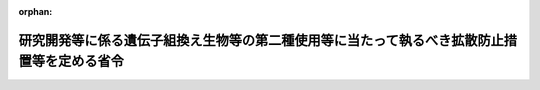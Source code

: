 .. _416M60001080001_20250321_507M60001080001:

:orphan:

============================================================================================
研究開発等に係る遺伝子組換え生物等の第二種使用等に当たって執るべき拡散防止措置等を定める省令
============================================================================================

.. raw:: html
    
    
    <main id="contentsLaw" class="active">
    <div id="innerDocument" class="active">
    
    
    
    
    <div style="margin-bottom: 12px;">
    <div id="lawTitleNo" style="font-size: 1.067rem; font-weight: bold;" class="_shokanBoxParent">平成十六年文部科学省・環境省令第一号<div class="_shokanBox"></div>
    <div class="_inyoBox" id="_inyo_"></div>
    </div>
    <div id="lawTitle" style="margin-left: 3rem; font-size: 1.5rem; font-weight: bold; line-height: 1.25em;" class="_shokanBoxParent">
    <span data-xpath="">研究開発等に係る遺伝子組換え生物等の第二種使用等に当たって執るべき拡散防止措置等を定める省令</span><div class="_shokanBox" id="_shokan_"><div class="_shokanBtnIcons"></div></div>
    <div class="_inyoBox" id="_inyo_"></div>
    </div>
    </div><section id="EnactStatement" class="active EnactStatement"><div class="_div_EnactStatement _shokanBoxParent" style="text-indent: 1em;">
    <span data-xpath="">遺伝子組換え生物等の使用等の規制による生物の多様性の確保に関する法律（平成十五年法律第九十七号）第十二条並びに第十三条第二項第四号及び第三項の規定に基づき、研究開発等に係る遺伝子組換え生物等の第二種使用等に当たって執るべき拡散防止措置等を定める省令を次のように定める。</span><div class="_shokanBox" id="_shokan_"><div class="_shokanBtnIcons"></div></div>
    <div class="_inyoBox" id="_inyo_"></div>
    </div></section><section id="MainProvision" class="active MainProvision"><section id="" class="active Article"><div style="margin-left: 1em; font-weight: bold;" class="_div_ArticleCaption _shokanBoxParent">
    <span data-xpath="">（目的）</span><div class="_shokanBox" id="_shokan_"><div class="_shokanBtnIcons"></div></div>
    <div class="_inyoBox" id="_inyo_"></div>
    </div>
    <div style="margin-left: 1em; text-indent: -1em;" id="" class="_div_ArticleTitle _shokanBoxParent">
    <span style="font-weight: bold;">第一条</span>　<span data-xpath="">この省令は、研究開発等に係る遺伝子組換え生物等の第二種使用等（千九百八十六年七月十六日の工業、農業及び環境で組換え体を利用する際の安全性の考察に関する経済協力開発機構理事会勧告に準拠して審査がなされることが望ましい遺伝子組換え生物等である物の商業化又は実用化に向けた使用等を除く。以下同じ。）に当たって執るべき拡散防止措置及び執るべき拡散防止措置が定められていない場合の拡散防止措置の確認に関し必要な事項を定め、もって研究開発等に係る遺伝子組換え生物等の第二種使用等の適正な実施を確保することを目的とする。</span><div class="_shokanBox" id="_shokan_"><div class="_shokanBtnIcons"></div></div>
    <div class="_inyoBox" id="_inyo_"></div>
    </div></section><section id="" class="active Article"><div style="margin-left: 1em; font-weight: bold;" class="_div_ArticleCaption _shokanBoxParent">
    <span data-xpath="">（定義）</span><div class="_shokanBox" id="_shokan_"><div class="_shokanBtnIcons"></div></div>
    <div class="_inyoBox" id="_inyo_"></div>
    </div>
    <div style="margin-left: 1em; text-indent: -1em;" id="" class="_div_ArticleTitle _shokanBoxParent">
    <span style="font-weight: bold;">第二条</span>　<span data-xpath="">この省令において、次の各号に掲げる用語の意義は、それぞれ当該各号に定めるところによる。</span><div class="_shokanBox" id="_shokan_"><div class="_shokanBtnIcons"></div></div>
    <div class="_inyoBox" id="_inyo_"></div>
    </div>
    <div id="" style="margin-left: 2em; text-indent: -1em;" class="_div_ItemSentence _shokanBoxParent">
    <span style="font-weight: bold;">一</span>　<span data-xpath="">遺伝子組換え実験</span>　<span data-xpath="">研究開発等に係る遺伝子組換え生物等の第二種使用等のうち、遺伝子組換え生物等の使用等の規制による生物の多様性の確保に関する法律（以下「法」という。）第二条第二項第一号に掲げる技術の利用により得られた核酸又はその複製物（以下「組換え核酸」という。）を有する遺伝子組換え生物等に係るもの（実験の過程において行われる保管及び運搬以外の保管及び運搬を除く。）をいう。</span><div class="_shokanBox" id="_shokan_"><div class="_shokanBtnIcons"></div></div>
    <div class="_inyoBox" id="_inyo_"></div>
    </div>
    <div id="" style="margin-left: 2em; text-indent: -1em;" class="_div_ItemSentence _shokanBoxParent">
    <span style="font-weight: bold;">二</span>　<span data-xpath="">微生物使用実験</span>　<span data-xpath="">遺伝子組換え実験のうち、微生物（菌界に属する生物（きのこ類を除く。）、原生生物界に属する生物、原核生物界に属する生物、ウイルス及びウイロイドをいう。以下同じ。）である遺伝子組換え生物等に係るもの（次号から第五号までに掲げるものを除く。）をいう。</span><div class="_shokanBox" id="_shokan_"><div class="_shokanBtnIcons"></div></div>
    <div class="_inyoBox" id="_inyo_"></div>
    </div>
    <div id="" style="margin-left: 2em; text-indent: -1em;" class="_div_ItemSentence _shokanBoxParent">
    <span style="font-weight: bold;">三</span>　<span data-xpath="">大量培養実験</span>　<span data-xpath="">遺伝子組換え実験のうち、微生物である遺伝子組換え生物等の使用等であって、培養又は発酵の用に供する設備（設備の総容量が二十リットルを超えるものに限る。以下「培養設備等」という。）を用いるものをいう。</span><div class="_shokanBox" id="_shokan_"><div class="_shokanBtnIcons"></div></div>
    <div class="_inyoBox" id="_inyo_"></div>
    </div>
    <div id="" style="margin-left: 2em; text-indent: -1em;" class="_div_ItemSentence _shokanBoxParent">
    <span style="font-weight: bold;">四</span>　<span data-xpath="">動物使用実験</span>　<span data-xpath="">遺伝子組換え実験のうち、動物（動物界に属する生物をいう。以下同じ。）である遺伝子組換え生物等（遺伝子組換え生物等を保有しているものを除く。）に係るもの（以下「動物作成実験」という。）及び動物により保有されている遺伝子組換え生物等に係るもの（以下「動物接種実験」という。）をいう。</span><div class="_shokanBox" id="_shokan_"><div class="_shokanBtnIcons"></div></div>
    <div class="_inyoBox" id="_inyo_"></div>
    </div>
    <div id="" style="margin-left: 2em; text-indent: -1em;" class="_div_ItemSentence _shokanBoxParent">
    <span style="font-weight: bold;">五</span>　<span data-xpath="">植物等使用実験</span>　<span data-xpath="">遺伝子組換え実験のうち、植物（植物界に属する生物をいう。以下同じ。）である遺伝子組換え生物等（遺伝子組換え生物等を保有しているものを除く。）に係るもの（以下「植物作成実験」という。）、きのこ類である遺伝子組換え生物等に係るもの（以下「きのこ作成実験」という。）及び植物により保有されている遺伝子組換え生物等に係るもの（以下「植物接種実験」という。）をいう。</span><div class="_shokanBox" id="_shokan_"><div class="_shokanBtnIcons"></div></div>
    <div class="_inyoBox" id="_inyo_"></div>
    </div>
    <div id="" style="margin-left: 2em; text-indent: -1em;" class="_div_ItemSentence _shokanBoxParent">
    <span style="font-weight: bold;">六</span>　<span data-xpath="">細胞融合実験</span>　<span data-xpath="">研究開発等に係る遺伝子組換え生物等の第二種使用等のうち、法第二条第二項第二号に掲げる技術の利用により得られた核酸又はその複製物を有する遺伝子組換え生物等に係るもの（実験の過程において行われる保管及び運搬以外の保管及び運搬を除く。）をいう。</span><div class="_shokanBox" id="_shokan_"><div class="_shokanBtnIcons"></div></div>
    <div class="_inyoBox" id="_inyo_"></div>
    </div>
    <div id="" style="margin-left: 2em; text-indent: -1em;" class="_div_ItemSentence _shokanBoxParent">
    <span style="font-weight: bold;">七</span>　<span data-xpath="">宿主</span>　<span data-xpath="">組換え核酸が移入される生物をいう。</span><div class="_shokanBox" id="_shokan_"><div class="_shokanBtnIcons"></div></div>
    <div class="_inyoBox" id="_inyo_"></div>
    </div>
    <div id="" style="margin-left: 2em; text-indent: -1em;" class="_div_ItemSentence _shokanBoxParent">
    <span style="font-weight: bold;">八</span>　<span data-xpath="">ベクター</span>　<span data-xpath="">組換え核酸のうち、移入された宿主内で当該組換え核酸の全部又は一部を複製させるものをいう。</span><div class="_shokanBox" id="_shokan_"><div class="_shokanBtnIcons"></div></div>
    <div class="_inyoBox" id="_inyo_"></div>
    </div>
    <div id="" style="margin-left: 2em; text-indent: -1em;" class="_div_ItemSentence _shokanBoxParent">
    <span style="font-weight: bold;">九</span>　<span data-xpath="">供与核酸</span>　<span data-xpath="">組換え核酸のうち、ベクター以外のものをいう。</span><div class="_shokanBox" id="_shokan_"><div class="_shokanBtnIcons"></div></div>
    <div class="_inyoBox" id="_inyo_"></div>
    </div>
    <div id="" style="margin-left: 2em; text-indent: -1em;" class="_div_ItemSentence _shokanBoxParent">
    <span style="font-weight: bold;">十</span>　<span data-xpath="">核酸供与体</span>　<span data-xpath="">供与核酸が由来する生物（ヒトを含む。）をいう。</span><div class="_shokanBox" id="_shokan_"><div class="_shokanBtnIcons"></div></div>
    <div class="_inyoBox" id="_inyo_"></div>
    </div>
    <div id="" style="margin-left: 2em; text-indent: -1em;" class="_div_ItemSentence _shokanBoxParent">
    <span style="font-weight: bold;">十一</span>　<span data-xpath="">実験分類</span>　<span data-xpath="">宿主又は核酸供与体について定められる分類であって、遺伝子組換え実験に当たって執るべき拡散防止措置を生物多様性影響が生ずる可能性のある拡散の程度に応じて定める際に用いられるものをいう。</span><div class="_shokanBox" id="_shokan_"><div class="_shokanBtnIcons"></div></div>
    <div class="_inyoBox" id="_inyo_"></div>
    </div>
    <div id="" style="margin-left: 2em; text-indent: -1em;" class="_div_ItemSentence _shokanBoxParent">
    <span style="font-weight: bold;">十二</span>　<span data-xpath="">同定済核酸</span>　<span data-xpath="">供与核酸であって、次のイからハまでのいずれかに掲げるものをいう。</span><div class="_shokanBox" id="_shokan_"><div class="_shokanBtnIcons"></div></div>
    <div class="_inyoBox" id="_inyo_"></div>
    </div>
    <div style="margin-left: 3em; text-indent: -1em;" class="_div_Subitem1Sentence _shokanBoxParent">
    <span style="font-weight: bold;">イ</span>　<span data-xpath="">遺伝子の塩基配列に基づき、当該供与核酸又は<ruby class="law-ruby">蛋<rt class="law-ruby">たん</rt></ruby>白質その他の当該供与核酸からの生成物の機能が科学的知見に照らし推定されるもの</span><div class="_shokanBox" id="_shokan_"><div class="_shokanBtnIcons"></div></div>
    <div class="_inyoBox"></div>
    </div>
    <div style="margin-left: 3em; text-indent: -1em;" class="_div_Subitem1Sentence _shokanBoxParent">
    <span style="font-weight: bold;">ロ</span>　<span data-xpath="">当該供与核酸が移入される宿主と同一の分類学上の種に属する生物の核酸又は自然条件において当該宿主の属する分類学上の種との間で核酸を交換する種に属する生物の核酸（当該宿主がウイルス又はウイロイドである場合を除く。）</span><div class="_shokanBox" id="_shokan_"><div class="_shokanBtnIcons"></div></div>
    <div class="_inyoBox"></div>
    </div>
    <div style="margin-left: 3em; text-indent: -1em;" class="_div_Subitem1Sentence _shokanBoxParent">
    <span style="font-weight: bold;">ハ</span>　<span data-xpath="">自然条件において当該供与核酸が移入される宿主との間で核酸を交換するウイルス又はウイロイドの核酸（当該宿主がウイルス又はウイロイドである場合に限る。）</span><div class="_shokanBox" id="_shokan_"><div class="_shokanBtnIcons"></div></div>
    <div class="_inyoBox"></div>
    </div>
    <div id="" style="margin-left: 2em; text-indent: -1em;" class="_div_ItemSentence _shokanBoxParent">
    <span style="font-weight: bold;">十三</span>　<span data-xpath="">認定宿主ベクター系</span>　<span data-xpath="">特殊な培養条件下以外での生存率が低い宿主と当該宿主以外の生物への伝達性が低いベクターとの組合せであって、文部科学大臣が定めるものをいう。</span><div class="_shokanBox" id="_shokan_"><div class="_shokanBtnIcons"></div></div>
    <div class="_inyoBox" id="_inyo_"></div>
    </div></section><section id="" class="active Article"><div style="margin-left: 1em; font-weight: bold;" class="_div_ArticleCaption _shokanBoxParent">
    <span data-xpath="">（実験分類）</span><div class="_shokanBox" id="_shokan_"><div class="_shokanBtnIcons"></div></div>
    <div class="_inyoBox" id="_inyo_"></div>
    </div>
    <div style="margin-left: 1em; text-indent: -1em;" id="" class="_div_ArticleTitle _shokanBoxParent">
    <span style="font-weight: bold;">第三条</span>　<span data-xpath="">実験分類の名称は次の表の上欄に、各実験分類に属する宿主又は核酸供与体は同表の下欄に、それぞれ定めるとおりとする。</span><div class="_shokanBox" id="_shokan_"><div class="_shokanBtnIcons"></div></div>
    <div class="_inyoBox" id="_inyo_"></div>
    </div>
    <div class="_shokanBoxParent">
    <table class="Table" style="margin-left: 1em;">
    <tr class="TableRow">
    <td style="border-top: black solid 1px; border-bottom: black solid 1px; border-left: black solid 1px; border-right: black solid 1px;" class="col-pad"><div><span data-xpath="">一　クラス１</span></div></td>
    <td style="border-top: black solid 1px; border-bottom: black solid 1px; border-left: black solid 1px; border-right: black solid 1px;" class="col-pad"><div><span data-xpath="">微生物、きのこ類及び寄生虫のうち、<ruby class="law-ruby">哺<rt class="law-ruby">ほ</rt></ruby>乳綱及び鳥綱に属する動物（ヒトを含む。以下「哺乳動物等」という。）に対する病原性がないものであって、文部科学大臣が定めるもの並びに動物（ヒトを含み、寄生虫を除く。）及び植物</span></div></td>
    </tr>
    <tr class="TableRow">
    <td style="border-top: black solid 1px; border-bottom: black solid 1px; border-left: black solid 1px; border-right: black solid 1px;" class="col-pad"><div><span data-xpath="">二　クラス２</span></div></td>
    <td style="border-top: black solid 1px; border-bottom: black solid 1px; border-left: black solid 1px; border-right: black solid 1px;" class="col-pad"><div><span data-xpath="">微生物、きのこ類及び寄生虫のうち、哺乳動物等に対する病原性が低いものであって、文部科学大臣が定めるもの</span></div></td>
    </tr>
    <tr class="TableRow">
    <td style="border-top: black solid 1px; border-bottom: black solid 1px; border-left: black solid 1px; border-right: black solid 1px;" class="col-pad"><div><span data-xpath="">三　クラス３</span></div></td>
    <td style="border-top: black solid 1px; border-bottom: black solid 1px; border-left: black solid 1px; border-right: black solid 1px;" class="col-pad"><div><span data-xpath="">微生物及びきのこ類のうち、哺乳動物等に対する病原性が高く、かつ、伝播性が低いものであって、文部科学大臣が定めるもの</span></div></td>
    </tr>
    <tr class="TableRow">
    <td style="border-top: black solid 1px; border-bottom: black solid 1px; border-left: black solid 1px; border-right: black solid 1px;" class="col-pad"><div><span data-xpath="">四　クラス４</span></div></td>
    <td style="border-top: black solid 1px; border-bottom: black solid 1px; border-left: black solid 1px; border-right: black solid 1px;" class="col-pad"><div><span data-xpath="">微生物のうち、哺乳動物等に対する病原性が高く、かつ、伝播性が高いものであって、文部科学大臣が定めるもの</span></div></td>
    </tr>
    </table>
    <div class="_shokanBox"></div>
    <div class="_inyoBox"></div>
    </div></section><section id="" class="active Article"><div style="margin-left: 1em; font-weight: bold;" class="_div_ArticleCaption _shokanBoxParent">
    <span data-xpath="">（遺伝子組換え実験に係る拡散防止措置の区分及び内容）</span><div class="_shokanBox" id="_shokan_"><div class="_shokanBtnIcons"></div></div>
    <div class="_inyoBox" id="_inyo_"></div>
    </div>
    <div style="margin-left: 1em; text-indent: -1em;" id="" class="_div_ArticleTitle _shokanBoxParent">
    <span style="font-weight: bold;">第四条</span>　<span data-xpath="">遺伝子組換え実験（別表第一に掲げるものを除く。次条において同じ。）に係る拡散防止措置の区分及び内容は、次の各号に掲げる遺伝子組換え実験の種類に応じ、それぞれ当該各号に定めるとおりとする。</span><div class="_shokanBox" id="_shokan_"><div class="_shokanBtnIcons"></div></div>
    <div class="_inyoBox" id="_inyo_"></div>
    </div>
    <div id="" style="margin-left: 2em; text-indent: -1em;" class="_div_ItemSentence _shokanBoxParent">
    <span style="font-weight: bold;">一</span>　<span data-xpath="">微生物使用実験</span>　<span data-xpath="">別表第二の上欄に掲げる拡散防止措置の区分について、それぞれ同表の下欄に掲げる拡散防止措置の内容</span><div class="_shokanBox" id="_shokan_"><div class="_shokanBtnIcons"></div></div>
    <div class="_inyoBox" id="_inyo_"></div>
    </div>
    <div id="" style="margin-left: 2em; text-indent: -1em;" class="_div_ItemSentence _shokanBoxParent">
    <span style="font-weight: bold;">二</span>　<span data-xpath="">大量培養実験</span>　<span data-xpath="">別表第三の上欄に掲げる拡散防止措置の区分について、それぞれ同表の下欄に掲げる拡散防止措置の内容</span><div class="_shokanBox" id="_shokan_"><div class="_shokanBtnIcons"></div></div>
    <div class="_inyoBox" id="_inyo_"></div>
    </div>
    <div id="" style="margin-left: 2em; text-indent: -1em;" class="_div_ItemSentence _shokanBoxParent">
    <span style="font-weight: bold;">三</span>　<span data-xpath="">動物使用実験</span>　<span data-xpath="">別表第四の上欄に掲げる拡散防止措置の区分について、それぞれ同表の下欄に掲げる拡散防止措置の内容</span><div class="_shokanBox" id="_shokan_"><div class="_shokanBtnIcons"></div></div>
    <div class="_inyoBox" id="_inyo_"></div>
    </div>
    <div id="" style="margin-left: 2em; text-indent: -1em;" class="_div_ItemSentence _shokanBoxParent">
    <span style="font-weight: bold;">四</span>　<span data-xpath="">植物等使用実験</span>　<span data-xpath="">別表第五の上欄に掲げる拡散防止措置の区分について、それぞれ同表の下欄に掲げる拡散防止措置の内容</span><div class="_shokanBox" id="_shokan_"><div class="_shokanBtnIcons"></div></div>
    <div class="_inyoBox" id="_inyo_"></div>
    </div></section><section id="" class="active Article"><div style="margin-left: 1em; font-weight: bold;" class="_div_ArticleCaption _shokanBoxParent">
    <span data-xpath="">（遺伝子組換え実験に当たって執るべき拡散防止措置）</span><div class="_shokanBox" id="_shokan_"><div class="_shokanBtnIcons"></div></div>
    <div class="_inyoBox" id="_inyo_"></div>
    </div>
    <div style="margin-left: 1em; text-indent: -1em;" id="" class="_div_ArticleTitle _shokanBoxParent">
    <span style="font-weight: bold;">第五条</span>　<span data-xpath="">遺伝子組換え実験に当たって執るべき拡散防止措置は、次の各号に掲げる遺伝子組換え実験の種類に応じ、それぞれ当該各号に定めるとおりとする（遺伝子組換え生物等の使用等の規制による生物の多様性の確保に関する法律施行規則（平成十五年財務省、文部科学省、厚生労働省、農林水産省、経済産業省、環境省令第一号。以下「施行規則」という。）第十六条第一号、第二号及び第四号に掲げる場合並びに虚偽の情報の提供を受けていたために、第二種使用等に当たって執るべき拡散防止措置を執らないで第二種使用等をする場合を除く。）。</span><div class="_shokanBox" id="_shokan_"><div class="_shokanBtnIcons"></div></div>
    <div class="_inyoBox" id="_inyo_"></div>
    </div>
    <div id="" style="margin-left: 2em; text-indent: -1em;" class="_div_ItemSentence _shokanBoxParent">
    <span style="font-weight: bold;">一</span>　<span data-xpath="">微生物使用実験</span>　<span data-xpath="">次に掲げる遺伝子組換え生物等の区分に応じ、それぞれ次に定めるところによる。</span><div class="_shokanBox" id="_shokan_"><div class="_shokanBtnIcons"></div></div>
    <div class="_inyoBox" id="_inyo_"></div>
    </div>
    <div style="margin-left: 3em; text-indent: -1em;" class="_div_Subitem1Sentence _shokanBoxParent">
    <span style="font-weight: bold;">イ</span>　<span data-xpath="">次のロからニまでに掲げる遺伝子組換え生物等以外の遺伝子組換え生物等</span>　<span data-xpath="">宿主の実験分類又は核酸供与体の実験分類のうち、実験分類の名称中の数のいずれか小さくない方がクラス１、クラス２又はクラス３である場合に、それぞれ別表第二に掲げるＰ１レベル、Ｐ２レベル又はＰ３レベルの拡散防止措置とすること。</span><div class="_shokanBox" id="_shokan_"><div class="_shokanBtnIcons"></div></div>
    <div class="_inyoBox"></div>
    </div>
    <div style="margin-left: 3em; text-indent: -1em;" class="_div_Subitem1Sentence _shokanBoxParent">
    <span style="font-weight: bold;">ロ</span>　<span data-xpath="">特定認定宿主ベクター系（認定宿主ベクター系のうち、特殊な培養条件下以外での生存率が極めて低い宿主と当該宿主以外の生物への伝達性が極めて低いベクターとの組合せであって、文部科学大臣が定めるものをいう。以下同じ。）を用いた遺伝子組換え生物等（ハに掲げる遺伝子組換え生物等を除く。）</span>　<span data-xpath="">核酸供与体の実験分類がクラス１及びクラス２である場合にあっては別表第二に掲げるＰ１レベルの拡散防止措置とし、核酸供与体の実験分類がクラス３である場合にあっては別表第二に掲げるＰ２レベルの拡散防止措置とすること。</span><div class="_shokanBox" id="_shokan_"><div class="_shokanBtnIcons"></div></div>
    <div class="_inyoBox"></div>
    </div>
    <div style="margin-left: 3em; text-indent: -1em;" class="_div_Subitem1Sentence _shokanBoxParent">
    <span style="font-weight: bold;">ハ</span>　<span data-xpath="">供与核酸が同定済核酸であり、かつ、哺乳動物等に対する病原性及び伝達性に関係しないことが科学的知見に照らし推定される遺伝子組換え生物等</span>　<span data-xpath="">宿主の実験分類がクラス１又はクラス２である場合に、それぞれ別表第二に掲げるＰ１レベル又はＰ２レベルの拡散防止措置とすること。</span><div class="_shokanBox" id="_shokan_"><div class="_shokanBtnIcons"></div></div>
    <div class="_inyoBox"></div>
    </div>
    <div style="margin-left: 3em; text-indent: -1em;" class="_div_Subitem1Sentence _shokanBoxParent">
    <span style="font-weight: bold;">ニ</span>　<span data-xpath="">認定宿主ベクター系を用いていない遺伝子組換え生物等であって、供与核酸が哺乳動物等に対する病原性又は伝達性に関係し、かつ、その特性により宿主の哺乳動物等に対する病原性を著しく高めることが科学的知見に照らし推定されるもの</span>　<span data-xpath="">宿主の実験分類又は核酸供与体の実験分類のうち、実験分類の名称中の数のいずれか小さくない方がクラス１又はクラス２である場合に、それぞれ別表第二に掲げるＰ２レベル又はＰ３レベルの拡散防止措置とすること。</span><div class="_shokanBox" id="_shokan_"><div class="_shokanBtnIcons"></div></div>
    <div class="_inyoBox"></div>
    </div>
    <div id="" style="margin-left: 2em; text-indent: -1em;" class="_div_ItemSentence _shokanBoxParent">
    <span style="font-weight: bold;">二</span>　<span data-xpath="">大量培養実験</span>　<span data-xpath="">次に掲げる遺伝子組換え生物等の区分に応じ、それぞれ次に定めるところによる。</span><div class="_shokanBox" id="_shokan_"><div class="_shokanBtnIcons"></div></div>
    <div class="_inyoBox" id="_inyo_"></div>
    </div>
    <div style="margin-left: 3em; text-indent: -1em;" class="_div_Subitem1Sentence _shokanBoxParent">
    <span style="font-weight: bold;">イ</span>　<span data-xpath="">次のロからホまでに掲げる遺伝子組換え生物等以外の遺伝子組換え生物等</span>　<span data-xpath="">宿主の実験分類又は核酸供与体の実験分類のうち、実験分類の名称中の数のいずれか小さくない方がクラス１又はクラス２である場合に、それぞれ別表第三に掲げるＬＳ１レベル又はＬＳ２レベルの拡散防止措置とすること。</span><div class="_shokanBox" id="_shokan_"><div class="_shokanBtnIcons"></div></div>
    <div class="_inyoBox"></div>
    </div>
    <div style="margin-left: 3em; text-indent: -1em;" class="_div_Subitem1Sentence _shokanBoxParent">
    <span style="font-weight: bold;">ロ</span>　<span data-xpath="">第一号ロに掲げる遺伝子組換え生物等（ホに掲げる遺伝子組換え生物等を除く。）</span>　<span data-xpath="">核酸供与体の実験分類がクラス１及びクラス２である場合にあっては別表第三に掲げるＬＳ１レベルの拡散防止措置とし、核酸供与体の実験分類がクラス３である場合にあっては別表第三に掲げるＬＳ２レベルの拡散防止措置とすること。</span><div class="_shokanBox" id="_shokan_"><div class="_shokanBtnIcons"></div></div>
    <div class="_inyoBox"></div>
    </div>
    <div style="margin-left: 3em; text-indent: -1em;" class="_div_Subitem1Sentence _shokanBoxParent">
    <span style="font-weight: bold;">ハ</span>　<span data-xpath="">第一号ハに掲げる遺伝子組換え生物等（ホに掲げる遺伝子組換え生物等を除く。）</span>　<span data-xpath="">宿主の実験分類がクラス１又はクラス２である場合に、それぞれ別表第三に掲げるＬＳ１レベル又はＬＳ２レベルの拡散防止措置とすること。</span><div class="_shokanBox" id="_shokan_"><div class="_shokanBtnIcons"></div></div>
    <div class="_inyoBox"></div>
    </div>
    <div style="margin-left: 3em; text-indent: -1em;" class="_div_Subitem1Sentence _shokanBoxParent">
    <span style="font-weight: bold;">ニ</span>　<span data-xpath="">第一号ニに掲げる遺伝子組換え生物等</span>　<span data-xpath="">宿主の実験分類及び核酸供与体の実験分類がクラス１である場合に、別表第三に掲げるＬＳ２レベルの拡散防止措置とすること。</span><div class="_shokanBox" id="_shokan_"><div class="_shokanBtnIcons"></div></div>
    <div class="_inyoBox"></div>
    </div>
    <div style="margin-left: 3em; text-indent: -1em;" class="_div_Subitem1Sentence _shokanBoxParent">
    <span style="font-weight: bold;">ホ</span>　<span data-xpath="">次の（１）又は（２）に掲げる遺伝子組換え生物等</span>　<span data-xpath="">別表第三に掲げるＬＳＣレベルの拡散防止措置とすること。</span><div class="_shokanBox" id="_shokan_"><div class="_shokanBtnIcons"></div></div>
    <div class="_inyoBox"></div>
    </div>
    <div style="margin-left: 4em; text-indent: -1em;" class="_div_Subitem2Sentence _shokanBoxParent">
    <span style="font-weight: bold;">（１）</span>　<span data-xpath="">認定宿主ベクター系を用いた遺伝子組換え生物等であって、核酸供与体の実験分類がクラス１であるもののうち、供与核酸が同定済核酸であり、かつ、哺乳動物等に対する病原性及び伝達性に関係しないことが科学的知見に照らし推定されるもの</span><div class="_shokanBox" id="_shokan_"><div class="_shokanBtnIcons"></div></div>
    <div class="_inyoBox"></div>
    </div>
    <div style="margin-left: 4em; text-indent: -1em;" class="_div_Subitem2Sentence _shokanBoxParent">
    <span style="font-weight: bold;">（２）</span>　<span data-xpath="">別表第三に掲げるＬＳＣレベルの拡散防止措置を執ることが適当である遺伝子組換え生物等として文部科学大臣が定めるもの</span><div class="_shokanBox" id="_shokan_"><div class="_shokanBtnIcons"></div></div>
    <div class="_inyoBox"></div>
    </div>
    <div id="" style="margin-left: 2em; text-indent: -1em;" class="_div_ItemSentence _shokanBoxParent">
    <span style="font-weight: bold;">三</span>　<span data-xpath="">動物使用実験</span>　<span data-xpath="">次に掲げる遺伝子組換え生物等の区分に応じ、それぞれ次に定めるところによる。</span><div class="_shokanBox" id="_shokan_"><div class="_shokanBtnIcons"></div></div>
    <div class="_inyoBox" id="_inyo_"></div>
    </div>
    <div style="margin-left: 3em; text-indent: -1em;" class="_div_Subitem1Sentence _shokanBoxParent">
    <span style="font-weight: bold;">イ</span>　<span data-xpath="">次のロからホまでに掲げる遺伝子組換え生物等以外の遺伝子組換え生物等</span>　<span data-xpath="">動物作成実験に係る遺伝子組換え生物等にあっては宿主の実験分類が、動物接種実験に係る遺伝子組換え生物等（動物により保有されているものに限る。）にあっては宿主の実験分類又は核酸供与体の実験分類のうち実験分類の名称中の数のいずれか小さくない方が、クラス１、クラス２又はクラス３である場合に、それぞれ別表第四に掲げるＰ１Ａレベル、Ｐ２Ａレベル又はＰ３Ａレベルの拡散防止措置とすること。</span><div class="_shokanBox" id="_shokan_"><div class="_shokanBtnIcons"></div></div>
    <div class="_inyoBox"></div>
    </div>
    <div style="margin-left: 3em; text-indent: -1em;" class="_div_Subitem1Sentence _shokanBoxParent">
    <span style="font-weight: bold;">ロ</span>　<span data-xpath="">第一号ロに掲げる遺伝子組換え生物等（ホに掲げる遺伝子組換え生物等を除く。）</span>　<span data-xpath="">核酸供与体の実験分類がクラス１及びクラス２である場合にあっては別表第四に掲げるＰ１Ａレベルの拡散防止措置とし、核酸供与体の実験分類がクラス３である場合にあっては別表第四に掲げるＰ２Ａレベルの拡散防止措置とすること。</span><div class="_shokanBox" id="_shokan_"><div class="_shokanBtnIcons"></div></div>
    <div class="_inyoBox"></div>
    </div>
    <div style="margin-left: 3em; text-indent: -1em;" class="_div_Subitem1Sentence _shokanBoxParent">
    <span style="font-weight: bold;">ハ</span>　<span data-xpath="">第一号ハに掲げる遺伝子組換え生物等（ホに掲げる遺伝子組換え生物等を除く。）</span>　<span data-xpath="">宿主の実験分類がクラス１又はクラス２である場合に、それぞれ別表第四に掲げるＰ１Ａレベル又はＰ２Ａレベルの拡散防止措置とすること。</span><div class="_shokanBox" id="_shokan_"><div class="_shokanBtnIcons"></div></div>
    <div class="_inyoBox"></div>
    </div>
    <div style="margin-left: 3em; text-indent: -1em;" class="_div_Subitem1Sentence _shokanBoxParent">
    <span style="font-weight: bold;">ニ</span>　<span data-xpath="">第一号ニに掲げる遺伝子組換え生物等</span>　<span data-xpath="">動物作成実験に係る遺伝子組換え生物等にあっては宿主の実験分類が、動物接種実験に係る遺伝子組換え生物等（動物に保有されているものに限る。）にあっては宿主の実験分類又は核酸供与体の実験分類のうち実験分類の名称中の数のいずれか小さくない方が、クラス１又はクラス２である場合に、それぞれ別表第四に掲げるＰ２Ａレベル又はＰ３Ａレベルの拡散防止措置とすること。</span><div class="_shokanBox" id="_shokan_"><div class="_shokanBtnIcons"></div></div>
    <div class="_inyoBox"></div>
    </div>
    <div style="margin-left: 3em; text-indent: -1em;" class="_div_Subitem1Sentence _shokanBoxParent">
    <span style="font-weight: bold;">ホ</span>　<span data-xpath="">次の（１）から（４）までに掲げる要件のいずれにも該当する遺伝子組換え生物等</span>　<span data-xpath="">別表第四に掲げる特定飼育区画の拡散防止措置とすること。</span><div class="_shokanBox" id="_shokan_"><div class="_shokanBtnIcons"></div></div>
    <div class="_inyoBox"></div>
    </div>
    <div style="margin-left: 4em; text-indent: -1em;" class="_div_Subitem2Sentence _shokanBoxParent">
    <span style="font-weight: bold;">（１）</span>　<span data-xpath="">供与核酸が同定済核酸であり、かつ、哺乳動物等に対する病原性及び伝達性に関係しないことが科学的知見に照らし推定されること。</span><div class="_shokanBox" id="_shokan_"><div class="_shokanBtnIcons"></div></div>
    <div class="_inyoBox"></div>
    </div>
    <div style="margin-left: 4em; text-indent: -1em;" class="_div_Subitem2Sentence _shokanBoxParent">
    <span style="font-weight: bold;">（２）</span>　<span data-xpath="">供与核酸が宿主の染色体の核酸に組み込まれており、かつ、転移因子を含まないこと。</span><div class="_shokanBox" id="_shokan_"><div class="_shokanBtnIcons"></div></div>
    <div class="_inyoBox"></div>
    </div>
    <div style="margin-left: 4em; text-indent: -1em;" class="_div_Subitem2Sentence _shokanBoxParent">
    <span style="font-weight: bold;">（３）</span>　<span data-xpath="">逃亡に関係する運動能力が宿主と比較して増大しないことが科学的知見に照らし推定されること。</span><div class="_shokanBox" id="_shokan_"><div class="_shokanBtnIcons"></div></div>
    <div class="_inyoBox"></div>
    </div>
    <div style="margin-left: 4em; text-indent: -1em;" class="_div_Subitem2Sentence _shokanBoxParent">
    <span style="font-weight: bold;">（４）</span>　<span data-xpath="">微生物である遺伝子組換え生物等を保有していない動物であること。</span><div class="_shokanBox" id="_shokan_"><div class="_shokanBtnIcons"></div></div>
    <div class="_inyoBox"></div>
    </div>
    <div id="" style="margin-left: 2em; text-indent: -1em;" class="_div_ItemSentence _shokanBoxParent">
    <span style="font-weight: bold;">四</span>　<span data-xpath="">植物等使用実験</span>　<span data-xpath="">次に掲げる遺伝子組換え生物等の区分に応じ、それぞれ次に定めるところによる。</span><div class="_shokanBox" id="_shokan_"><div class="_shokanBtnIcons"></div></div>
    <div class="_inyoBox" id="_inyo_"></div>
    </div>
    <div style="margin-left: 3em; text-indent: -1em;" class="_div_Subitem1Sentence _shokanBoxParent">
    <span style="font-weight: bold;">イ</span>　<span data-xpath="">次のロからホまでに掲げる遺伝子組換え生物等以外の遺伝子組換え生物等</span>　<span data-xpath="">植物作成実験に係る遺伝子組換え生物等にあっては宿主の実験分類が、植物接種実験に係る遺伝子組換え生物等（植物により保有されているものに限る。）及びきのこ作成実験に係る遺伝子組換え生物等にあっては宿主の実験分類又は核酸供与体の実験分類のうち実験分類の名称中の数のいずれか小さくない方が、クラス１、クラス２又はクラス３である場合に、それぞれ別表第五に掲げるＰ１Ｐレベル、Ｐ２Ｐレベル又はＰ３Ｐレベルの拡散防止措置とすること。</span><div class="_shokanBox" id="_shokan_"><div class="_shokanBtnIcons"></div></div>
    <div class="_inyoBox"></div>
    </div>
    <div style="margin-left: 3em; text-indent: -1em;" class="_div_Subitem1Sentence _shokanBoxParent">
    <span style="font-weight: bold;">ロ</span>　<span data-xpath="">第一号ロに掲げる遺伝子組換え生物等（ホに掲げる遺伝子組換え生物等を除く。）</span>　<span data-xpath="">核酸供与体の実験分類がクラス１及びクラス２である場合にあっては別表第五に掲げるＰ１Ｐレベルの拡散防止措置とし、核酸供与体の実験分類がクラス３である場合にあっては別表第五に掲げるＰ２Ｐレベルの拡散防止措置とすること。</span><div class="_shokanBox" id="_shokan_"><div class="_shokanBtnIcons"></div></div>
    <div class="_inyoBox"></div>
    </div>
    <div style="margin-left: 3em; text-indent: -1em;" class="_div_Subitem1Sentence _shokanBoxParent">
    <span style="font-weight: bold;">ハ</span>　<span data-xpath="">第一号ハに掲げる遺伝子組換え生物等（ホに掲げる遺伝子組換え生物等を除く。）</span>　<span data-xpath="">宿主の実験分類がクラス１又はクラス２である場合に、それぞれ別表第五に掲げるＰ１Ｐレベル又はＰ２Ｐレベルの拡散防止措置とすること。</span><div class="_shokanBox" id="_shokan_"><div class="_shokanBtnIcons"></div></div>
    <div class="_inyoBox"></div>
    </div>
    <div style="margin-left: 3em; text-indent: -1em;" class="_div_Subitem1Sentence _shokanBoxParent">
    <span style="font-weight: bold;">ニ</span>　<span data-xpath="">第一号ニに掲げる遺伝子組換え生物等</span>　<span data-xpath="">植物作成実験に係る遺伝子組換え生物等にあっては宿主の実験分類が、植物接種実験に係る遺伝子組換え生物等（植物により保有されているものに限る。）及びきのこ作成実験に係る遺伝子組換え生物等にあっては宿主の実験分類又は核酸供与体の実験分類のうち実験分類の名称中の数のいずれか小さくない方が、クラス１又はクラス２である場合に、それぞれ別表第五に掲げるＰ２Ｐレベル又はＰ３Ｐレベルの拡散防止措置とすること。</span><div class="_shokanBox" id="_shokan_"><div class="_shokanBtnIcons"></div></div>
    <div class="_inyoBox"></div>
    </div>
    <div style="margin-left: 3em; text-indent: -1em;" class="_div_Subitem1Sentence _shokanBoxParent">
    <span style="font-weight: bold;">ホ</span>　<span data-xpath="">次の（１）から（４）までに掲げる要件のいずれにも該当する遺伝子組換え生物等</span>　<span data-xpath="">別表第五に掲げる特定網室の拡散防止措置とすること。</span><div class="_shokanBox" id="_shokan_"><div class="_shokanBtnIcons"></div></div>
    <div class="_inyoBox"></div>
    </div>
    <div style="margin-left: 4em; text-indent: -1em;" class="_div_Subitem2Sentence _shokanBoxParent">
    <span style="font-weight: bold;">（１）</span>　<span data-xpath="">供与核酸が同定済核酸であり、かつ、哺乳動物等に対する病原性及び伝達性に関係しないことが科学的知見に照らし推定されること。</span><div class="_shokanBox" id="_shokan_"><div class="_shokanBtnIcons"></div></div>
    <div class="_inyoBox"></div>
    </div>
    <div style="margin-left: 4em; text-indent: -1em;" class="_div_Subitem2Sentence _shokanBoxParent">
    <span style="font-weight: bold;">（２）</span>　<span data-xpath="">供与核酸が宿主の染色体の核酸に組み込まれており、かつ、転移因子を含まないこと。</span><div class="_shokanBox" id="_shokan_"><div class="_shokanBtnIcons"></div></div>
    <div class="_inyoBox"></div>
    </div>
    <div style="margin-left: 4em; text-indent: -1em;" class="_div_Subitem2Sentence _shokanBoxParent">
    <span style="font-weight: bold;">（３）</span>　<span data-xpath="">花粉、胞子及び種子（以下「花粉等」という。）の飛散性並びに交雑性が宿主と比較して増大しないことが科学的知見に照らし推定されること。</span><div class="_shokanBox" id="_shokan_"><div class="_shokanBtnIcons"></div></div>
    <div class="_inyoBox"></div>
    </div>
    <div style="margin-left: 4em; text-indent: -1em;" class="_div_Subitem2Sentence _shokanBoxParent">
    <span style="font-weight: bold;">（４）</span>　<span data-xpath="">微生物である遺伝子組換え生物等を保有していない植物であること。</span><div class="_shokanBox" id="_shokan_"><div class="_shokanBtnIcons"></div></div>
    <div class="_inyoBox"></div>
    </div></section><section id="" class="active Article"><div style="margin-left: 1em; font-weight: bold;" class="_div_ArticleCaption _shokanBoxParent">
    <span data-xpath="">（保管に当たって執るべき拡散防止措置）</span><div class="_shokanBox" id="_shokan_"><div class="_shokanBtnIcons"></div></div>
    <div class="_inyoBox" id="_inyo_"></div>
    </div>
    <div style="margin-left: 1em; text-indent: -1em;" id="" class="_div_ArticleTitle _shokanBoxParent">
    <span style="font-weight: bold;">第六条</span>　<span data-xpath="">研究開発等に係る遺伝子組換え生物等の第二種使用等のうち、保管（遺伝子組換え実験又は細胞融合実験の過程において行われる保管を除く。）に当たって執るべき拡散防止措置は、次に定めるとおりとする（施行規則第十六条第一号、第二号及び第四号に掲げる場合並びに虚偽の情報の提供を受けていたために、第二種使用等に当たって執るべき拡散防止措置を執らないで第二種使用等をする場合を除く。）。</span><div class="_shokanBox" id="_shokan_"><div class="_shokanBtnIcons"></div></div>
    <div class="_inyoBox" id="_inyo_"></div>
    </div>
    <div id="" style="margin-left: 2em; text-indent: -1em;" class="_div_ItemSentence _shokanBoxParent">
    <span style="font-weight: bold;">一</span>　<span data-xpath="">遺伝子組換え生物等が漏出、逃亡その他拡散しない構造の容器に入れ、かつ、当該容器の見やすい箇所に、遺伝子組換え生物等である旨を表示すること。</span><div class="_shokanBox" id="_shokan_"><div class="_shokanBtnIcons"></div></div>
    <div class="_inyoBox" id="_inyo_"></div>
    </div>
    <div id="" style="margin-left: 2em; text-indent: -1em;" class="_div_ItemSentence _shokanBoxParent">
    <span style="font-weight: bold;">二</span>　<span data-xpath="">前号の遺伝子組換え生物等を入れた容器は、所定の場所に保管するものとし、保管場所が冷蔵庫その他の保管のための設備である場合には、当該設備の見やすい箇所に、遺伝子組換え生物等を保管している旨を表示すること。</span><div class="_shokanBox" id="_shokan_"><div class="_shokanBtnIcons"></div></div>
    <div class="_inyoBox" id="_inyo_"></div>
    </div></section><section id="" class="active Article"><div style="margin-left: 1em; font-weight: bold;" class="_div_ArticleCaption _shokanBoxParent">
    <span data-xpath="">（運搬に当たって執るべき拡散防止措置）</span><div class="_shokanBox" id="_shokan_"><div class="_shokanBtnIcons"></div></div>
    <div class="_inyoBox" id="_inyo_"></div>
    </div>
    <div style="margin-left: 1em; text-indent: -1em;" id="" class="_div_ArticleTitle _shokanBoxParent">
    <span style="font-weight: bold;">第七条</span>　<span data-xpath="">研究開発等に係る遺伝子組換え生物等の第二種使用等のうち、運搬（遺伝子組換え実験又は細胞融合実験の過程において行われる運搬を除く。）に当たって執るべき拡散防止措置は、次に定めるとおりとする（施行規則第十六条第一号、第二号及び第四号に掲げる場合並びに虚偽の情報の提供を受けていたために、第二種使用等に当たって執るべき拡散防止措置を執らないで第二種使用等をする場合を除く。）。</span><div class="_shokanBox" id="_shokan_"><div class="_shokanBtnIcons"></div></div>
    <div class="_inyoBox" id="_inyo_"></div>
    </div>
    <div id="" style="margin-left: 2em; text-indent: -1em;" class="_div_ItemSentence _shokanBoxParent">
    <span style="font-weight: bold;">一</span>　<span data-xpath="">遺伝子組換え生物等が漏出、逃亡その他拡散しない構造の容器に入れること。</span><div class="_shokanBox" id="_shokan_"><div class="_shokanBtnIcons"></div></div>
    <div class="_inyoBox" id="_inyo_"></div>
    </div>
    <div id="" style="margin-left: 2em; text-indent: -1em;" class="_div_ItemSentence _shokanBoxParent">
    <span style="font-weight: bold;">二</span>　<span data-xpath="">当該遺伝子組換え生物等の遺伝子組換え実験又は細胞融合実験に当たって執るべき拡散防止措置が、Ｐ１レベル、Ｐ２レベル、ＬＳＣレベル、ＬＳ１レベル、Ｐ１Ａレベル、Ｐ２Ａレベル、特定飼育区画、Ｐ１Ｐレベル、Ｐ２Ｐレベル及び特定網室以外のものである場合にあっては、前号に規定する措置に加え、前号に規定する容器を、通常の運搬において事故等により当該容器が破損したとしても当該容器内の遺伝子組換え生物等が漏出、逃亡その他拡散しない構造の容器に入れること。</span><div class="_shokanBox" id="_shokan_"><div class="_shokanBtnIcons"></div></div>
    <div class="_inyoBox" id="_inyo_"></div>
    </div>
    <div id="" style="margin-left: 2em; text-indent: -1em;" class="_div_ItemSentence _shokanBoxParent">
    <span style="font-weight: bold;">三</span>　<span data-xpath="">最も外側の容器（容器を包装する場合にあっては、当該包装）の見やすい箇所に、取扱いに注意を要する旨を表示すること。</span><div class="_shokanBox" id="_shokan_"><div class="_shokanBtnIcons"></div></div>
    <div class="_inyoBox" id="_inyo_"></div>
    </div></section><section id="" class="active Article"><div style="margin-left: 1em; font-weight: bold;" class="_div_ArticleCaption _shokanBoxParent">
    <span data-xpath="">（申請書の記載事項）</span><div class="_shokanBox" id="_shokan_"><div class="_shokanBtnIcons"></div></div>
    <div class="_inyoBox" id="_inyo_"></div>
    </div>
    <div style="margin-left: 1em; text-indent: -1em;" id="" class="_div_ArticleTitle _shokanBoxParent">
    <span style="font-weight: bold;">第八条</span>　<span data-xpath="">法第十三条第二項第四号の主務省令で定める事項は、次に掲げる事項とする。</span><div class="_shokanBox" id="_shokan_"><div class="_shokanBtnIcons"></div></div>
    <div class="_inyoBox" id="_inyo_"></div>
    </div>
    <div id="" style="margin-left: 2em; text-indent: -1em;" class="_div_ItemSentence _shokanBoxParent">
    <span style="font-weight: bold;">一</span>　<span data-xpath="">第二種使用等の名称</span><div class="_shokanBox" id="_shokan_"><div class="_shokanBtnIcons"></div></div>
    <div class="_inyoBox" id="_inyo_"></div>
    </div>
    <div id="" style="margin-left: 2em; text-indent: -1em;" class="_div_ItemSentence _shokanBoxParent">
    <span style="font-weight: bold;">二</span>　<span data-xpath="">第二種使用等をする場所の名称及び所在地</span><div class="_shokanBox" id="_shokan_"><div class="_shokanBtnIcons"></div></div>
    <div class="_inyoBox" id="_inyo_"></div>
    </div>
    <div id="" style="margin-left: 2em; text-indent: -1em;" class="_div_ItemSentence _shokanBoxParent">
    <span style="font-weight: bold;">三</span>　<span data-xpath="">第二種使用等の目的及び概要</span><div class="_shokanBox" id="_shokan_"><div class="_shokanBtnIcons"></div></div>
    <div class="_inyoBox" id="_inyo_"></div>
    </div>
    <div id="" style="margin-left: 2em; text-indent: -1em;" class="_div_ItemSentence _shokanBoxParent">
    <span style="font-weight: bold;">四</span>　<span data-xpath="">遺伝子組換え生物等を保有している動物又は植物の特性（動物接種実験又は植物接種実験の場合に限る。）</span><div class="_shokanBox" id="_shokan_"><div class="_shokanBtnIcons"></div></div>
    <div class="_inyoBox" id="_inyo_"></div>
    </div>
    <div id="" style="margin-left: 2em; text-indent: -1em;" class="_div_ItemSentence _shokanBoxParent">
    <span style="font-weight: bold;">五</span>　<span data-xpath="">微生物である遺伝子組換え生物等を保有している細胞等（動物及び植物以外のものに限る。以下この号において同じ。）の特性（微生物である遺伝子組換え生物等を保有している細胞等を用いる場合に限る。）</span><div class="_shokanBox" id="_shokan_"><div class="_shokanBtnIcons"></div></div>
    <div class="_inyoBox" id="_inyo_"></div>
    </div></section><section id="" class="active Article"><div style="margin-left: 1em; font-weight: bold;" class="_div_ArticleCaption _shokanBoxParent">
    <span data-xpath="">（申請書の様式）</span><div class="_shokanBox" id="_shokan_"><div class="_shokanBtnIcons"></div></div>
    <div class="_inyoBox" id="_inyo_"></div>
    </div>
    <div style="margin-left: 1em; text-indent: -1em;" id="" class="_div_ArticleTitle _shokanBoxParent">
    <span style="font-weight: bold;">第九条</span>　<span data-xpath="">法第十三条第二項に規定する申請書の様式は、別記様式のとおりとする。</span><div class="_shokanBox" id="_shokan_"><div class="_shokanBtnIcons"></div></div>
    <div class="_inyoBox" id="_inyo_"></div>
    </div></section></section><section id="" class="active SupplProvision"><div class="_div_SupplProvisionLabel SupplProvisionLabel _shokanBoxParent" style="margin-bottom: 10px; margin-left: 3em; font-weight: bold;">
    <span data-xpath="">附　則</span><div class="_shokanBox" id="_shokan_"><div class="_shokanBtnIcons"></div></div>
    <div class="_inyoBox" id="_inyo_"></div>
    </div>
    <section class="active Paragraph"><div style="text-indent: 1em;" class="_div_ParagraphSentence _shokanBoxParent">
    <span data-xpath="">この省令は、法の施行の日（平成十六年二月十九日）から施行する。</span><div class="_shokanBox" id="_shokan_"><div class="_shokanBtnIcons"></div></div>
    <div class="_inyoBox" id="_inyo_"></div>
    </div></section></section><section id="" class="active SupplProvision"><div class="_div_SupplProvisionLabel SupplProvisionLabel _shokanBoxParent" style="margin-bottom: 10px; margin-left: 3em; font-weight: bold;">
    <span data-xpath="">附　則</span>　（令和元年七月一日文部科学省・環境省令第一号）<div class="_shokanBox" id="_shokan_"><div class="_shokanBtnIcons"></div></div>
    <div class="_inyoBox" id="_inyo_"></div>
    </div>
    <section class="active Paragraph"><div style="text-indent: 1em;" class="_div_ParagraphSentence _shokanBoxParent">
    <span data-xpath="">この省令は、不正競争防止法等の一部を改正する法律の施行の日（令和元年七月一日）から施行する。</span><div class="_shokanBox" id="_shokan_"><div class="_shokanBtnIcons"></div></div>
    <div class="_inyoBox" id="_inyo_"></div>
    </div></section></section><section id="" class="active SupplProvision"><div class="_div_SupplProvisionLabel SupplProvisionLabel _shokanBoxParent" style="margin-bottom: 10px; margin-left: 3em; font-weight: bold;">
    <span data-xpath="">附　則</span>　（令和四年六月二四日文部科学省・環境省令第一号）<div class="_shokanBox" id="_shokan_"><div class="_shokanBtnIcons"></div></div>
    <div class="_inyoBox" id="_inyo_"></div>
    </div>
    <section class="active Paragraph"><div id="" style="margin-left: 1em; font-weight: bold;" class="_div_ParagraphCaption _shokanBoxParent">
    <span data-xpath="">（施行期日）</span><div class="_shokanBox"></div>
    <div class="_inyoBox"></div>
    </div>
    <div style="margin-left: 1em; text-indent: -1em;" class="_div_ParagraphSentence _shokanBoxParent">
    <span style="font-weight: bold;">１</span>　<span data-xpath="">この省令は、公布の日から施行する。</span><div class="_shokanBox" id="_shokan_"><div class="_shokanBtnIcons"></div></div>
    <div class="_inyoBox" id="_inyo_"></div>
    </div></section><section class="active Paragraph"><div id="" style="margin-left: 1em; font-weight: bold;" class="_div_ParagraphCaption _shokanBoxParent">
    <span data-xpath="">（経過措置）</span><div class="_shokanBox"></div>
    <div class="_inyoBox"></div>
    </div>
    <div style="margin-left: 1em; text-indent: -1em;" class="_div_ParagraphSentence _shokanBoxParent">
    <span style="font-weight: bold;">２</span>　<span data-xpath="">この省令の施行の際現にあるこの省令による改正前の様式（次項において「旧様式」という。）により使用されている書類は、この省令による改正後の様式によるものとみなす。</span><div class="_shokanBox" id="_shokan_"><div class="_shokanBtnIcons"></div></div>
    <div class="_inyoBox" id="_inyo_"></div>
    </div></section><section class="active Paragraph"><div style="margin-left: 1em; text-indent: -1em;" class="_div_ParagraphSentence _shokanBoxParent">
    <span style="font-weight: bold;">３</span>　<span data-xpath="">この省令の施行の際現にある旧様式による用紙については、合理的に必要と認められる範囲内で、当分の間、これを取り繕って使用することができる。</span><div class="_shokanBox" id="_shokan_"><div class="_shokanBtnIcons"></div></div>
    <div class="_inyoBox" id="_inyo_"></div>
    </div></section></section><section id="" class="active SupplProvision"><div class="_div_SupplProvisionLabel SupplProvisionLabel _shokanBoxParent" style="margin-bottom: 10px; margin-left: 3em; font-weight: bold;">
    <span data-xpath="">附　則</span>　（令和七年三月二一日文部科学省・環境省令第一号）<div class="_shokanBox" id="_shokan_"><div class="_shokanBtnIcons"></div></div>
    <div class="_inyoBox" id="_inyo_"></div>
    </div>
    <section id="" class="active Article"><div style="margin-left: 1em; font-weight: bold;" class="_div_ArticleCaption _shokanBoxParent">
    <span data-xpath="">（施行期日）</span><div class="_shokanBox" id="_shokan_"><div class="_shokanBtnIcons"></div></div>
    <div class="_inyoBox" id="_inyo_"></div>
    </div>
    <div style="margin-left: 1em; text-indent: -1em;" id="" class="_div_ArticleTitle _shokanBoxParent">
    <span style="font-weight: bold;">第一条</span>　<span data-xpath="">この省令は、公布の日から施行する。</span><div class="_shokanBox" id="_shokan_"><div class="_shokanBtnIcons"></div></div>
    <div class="_inyoBox" id="_inyo_"></div>
    </div></section><section id="" class="active Article"><div style="margin-left: 1em; font-weight: bold;" class="_div_ArticleCaption _shokanBoxParent">
    <span data-xpath="">（経過措置）</span><div class="_shokanBox" id="_shokan_"><div class="_shokanBtnIcons"></div></div>
    <div class="_inyoBox" id="_inyo_"></div>
    </div>
    <div style="margin-left: 1em; text-indent: -1em;" id="" class="_div_ArticleTitle _shokanBoxParent">
    <span style="font-weight: bold;">第二条</span>　<span data-xpath="">この省令の施行日から令和七年六月三十日までの間に、研究開発等に係る遺伝子組換え生物等の第二種使用等に当たって執るべき拡散防止措置については、なお従前の例によることができる。</span><div class="_shokanBox" id="_shokan_"><div class="_shokanBtnIcons"></div></div>
    <div class="_inyoBox" id="_inyo_"></div>
    </div></section></section><section id="" class="active AppdxTable"><div style="font-weight:600;" class="_div_AppdxTableTitle _shokanBoxParent">別表第一（第四条関係）<div class="_shokanBox" id="_shokan_"><div class="_shokanBtnIcons"></div></div>
    <div class="_inyoBox" id="_inyo_"></div>
    </div>
    <div id="" style="margin-left: 2em; text-indent: -1em;" class="_div_ItemSentence _shokanBoxParent">
    <span style="font-weight: bold;">一</span>　<span data-xpath="">微生物使用実験のうち次のイからチまでに掲げる遺伝子組換え生物等に係るもの</span><div class="_shokanBox" id="_shokan_"><div class="_shokanBtnIcons"></div></div>
    <div class="_inyoBox" id="_inyo_"></div>
    </div>
    <div style="margin-left: 3em; text-indent: -1em;" class="_div_Subitem1Sentence _shokanBoxParent">
    <span style="font-weight: bold;">イ</span>　<span data-xpath="">宿主又は核酸供与体のいずれかが第三条の表各号の下欄に掲げるもの以外のものである遺伝子組換え生物等（認定宿主ベクター系を用いた遺伝子組換え生物等その他文部科学大臣が定めるもののうち、供与核酸が同定済核酸であり、かつ、哺乳動物等に対する病原性及び伝達性に関係しないことが科学的知見に照らし推定されるものを除く。）</span><div class="_shokanBox" id="_shokan_"><div class="_shokanBtnIcons"></div></div>
    <div class="_inyoBox"></div>
    </div>
    <div style="margin-left: 3em; text-indent: -1em;" class="_div_Subitem1Sentence _shokanBoxParent">
    <span style="font-weight: bold;">ロ</span>　<span data-xpath="">宿主の実験分類又は核酸供与体の実験分類のいずれかがクラス４である遺伝子組換え生物等（認定宿主ベクター系を用いた遺伝子組換え生物等その他文部科学大臣が定めるもののうち、供与核酸が同定済核酸であり、かつ、哺乳動物等に対する病原性及び伝達性に関係しないことが科学的知見に照らし推定されるものを除く。）</span><div class="_shokanBox" id="_shokan_"><div class="_shokanBtnIcons"></div></div>
    <div class="_inyoBox"></div>
    </div>
    <div style="margin-left: 3em; text-indent: -1em;" class="_div_Subitem1Sentence _shokanBoxParent">
    <span style="font-weight: bold;">ハ</span>　<span data-xpath="">宿主の実験分類がクラス３である遺伝子組換え生物等</span><div class="_shokanBox" id="_shokan_"><div class="_shokanBtnIcons"></div></div>
    <div class="_inyoBox"></div>
    </div>
    <div style="margin-left: 3em; text-indent: -1em;" class="_div_Subitem1Sentence _shokanBoxParent">
    <span style="font-weight: bold;">ニ</span>　<span data-xpath="">認定宿主ベクター系を用いていない遺伝子組換え生物等であって、核酸供与体の実験分類がクラス３であるもののうち、供与核酸が同定済核酸でないもの又は同定済核酸であって哺乳動物等に対する病原性若しくは伝達性に関係し、かつ、その特性により宿主の哺乳動物等に対する病原性を著しく高めることが科学的知見に照らし推定されるもの</span><div class="_shokanBox" id="_shokan_"><div class="_shokanBtnIcons"></div></div>
    <div class="_inyoBox"></div>
    </div>
    <div style="margin-left: 3em; text-indent: -1em;" class="_div_Subitem1Sentence _shokanBoxParent">
    <span style="font-weight: bold;">ホ</span>　<span data-xpath="">宿主の実験分類がクラス２である遺伝子組換え生物等（ウイルス又はウイロイドであるものを除く。）であって、供与核酸が薬剤耐性遺伝子（哺乳動物等が当該遺伝子組換え生物等に感染した場合に当該遺伝子組換え生物等に起因する感染症の治療が困難となる性質を当該遺伝子組換え生物等に対し付与するものに限る。）を含むもの</span><div class="_shokanBox" id="_shokan_"><div class="_shokanBtnIcons"></div></div>
    <div class="_inyoBox"></div>
    </div>
    <div style="margin-left: 3em; text-indent: -1em;" class="_div_Subitem1Sentence _shokanBoxParent">
    <span style="font-weight: bold;">ヘ</span>　<span data-xpath="">自立的な増殖力及び感染力を保持したウイルス又はウイロイド（文部科学大臣が定めるものを除く。）である遺伝子組換え生物等（宿主と比べて、哺乳動物等に対する病原性が著しく高まること又は哺乳動物等が当該遺伝子組換え生物等に感染した場合に当該遺伝子組換え生物等に起因する感染症の予防若しくは治療が困難となる性質が付与されることが科学的知見に照らし推定されるものに限る。）であって、その使用等を通じて増殖するもの</span><div class="_shokanBox" id="_shokan_"><div class="_shokanBtnIcons"></div></div>
    <div class="_inyoBox"></div>
    </div>
    <div style="margin-left: 3em; text-indent: -1em;" class="_div_Subitem1Sentence _shokanBoxParent">
    <span style="font-weight: bold;">ト</span>　<span data-xpath="">供与核酸が、哺乳動物等に対する半数致死量が体重一キログラム当たり百マイクログラム以下である蛋白性毒素に係る遺伝子を含む遺伝子組換え生物等（宿主が大腸菌である認定宿主ベクター系を用いた遺伝子組換え生物等であって、供与核酸が哺乳動物等に対する半数致死量が体重一キログラム当たり百ナノグラムを超える蛋白性毒素に係る遺伝子を含むものを除く。）</span><div class="_shokanBox" id="_shokan_"><div class="_shokanBtnIcons"></div></div>
    <div class="_inyoBox"></div>
    </div>
    <div style="margin-left: 3em; text-indent: -1em;" class="_div_Subitem1Sentence _shokanBoxParent">
    <span style="font-weight: bold;">チ</span>　<span data-xpath="">イからトまでに掲げるもののほか、文部科学大臣が定めるもの</span><div class="_shokanBox" id="_shokan_"><div class="_shokanBtnIcons"></div></div>
    <div class="_inyoBox"></div>
    </div>
    <div id="" style="margin-left: 2em; text-indent: -1em;" class="_div_ItemSentence _shokanBoxParent">
    <span style="font-weight: bold;">二</span>　<span data-xpath="">大量培養実験のうち次のイからチまでに掲げる遺伝子組換え生物等に係るもの</span><div class="_shokanBox" id="_shokan_"><div class="_shokanBtnIcons"></div></div>
    <div class="_inyoBox" id="_inyo_"></div>
    </div>
    <div style="margin-left: 3em; text-indent: -1em;" class="_div_Subitem1Sentence _shokanBoxParent">
    <span style="font-weight: bold;">イ</span>　<span data-xpath="">第一号ハからホまで及びトに掲げる遺伝子組換え生物等</span><div class="_shokanBox" id="_shokan_"><div class="_shokanBtnIcons"></div></div>
    <div class="_inyoBox"></div>
    </div>
    <div style="margin-left: 3em; text-indent: -1em;" class="_div_Subitem1Sentence _shokanBoxParent">
    <span style="font-weight: bold;">ロ</span>　<span data-xpath="">宿主又は核酸供与体のいずれかが第三条の表各号の下欄に掲げるもの以外のものである遺伝子組換え生物等（特定認定宿主ベクター系を用いた遺伝子組換え生物等のうち、供与核酸が同定済核酸であり、かつ、哺乳動物等に対する病原性及び伝達性に関係しないことが科学的知見に照らし推定されるものを除く。）</span><div class="_shokanBox" id="_shokan_"><div class="_shokanBtnIcons"></div></div>
    <div class="_inyoBox"></div>
    </div>
    <div style="margin-left: 3em; text-indent: -1em;" class="_div_Subitem1Sentence _shokanBoxParent">
    <span style="font-weight: bold;">ハ</span>　<span data-xpath="">宿主の実験分類又は核酸供与体の実験分類のいずれかがクラス４である遺伝子組換え生物等（特定認定宿主ベクター系を用いた遺伝子組換え生物等のうち、供与核酸が同定済核酸であり、かつ、哺乳動物等に対する病原性及び伝達性に関係しないことが科学的知見に照らし推定されるものを除く。）</span><div class="_shokanBox" id="_shokan_"><div class="_shokanBtnIcons"></div></div>
    <div class="_inyoBox"></div>
    </div>
    <div style="margin-left: 3em; text-indent: -1em;" class="_div_Subitem1Sentence _shokanBoxParent">
    <span style="font-weight: bold;">ニ</span>　<span data-xpath="">自立的な増殖力及び感染力を保持したウイルス又はウイロイド（文部科学大臣が定めるものを除く。）である遺伝子組換え生物等であって、その使用等を通じて増殖するもの</span><div class="_shokanBox" id="_shokan_"><div class="_shokanBtnIcons"></div></div>
    <div class="_inyoBox"></div>
    </div>
    <div style="margin-left: 3em; text-indent: -1em;" class="_div_Subitem1Sentence _shokanBoxParent">
    <span style="font-weight: bold;">ホ</span>　<span data-xpath="">認定宿主ベクター系を用いていない遺伝子組換え生物等であって、宿主の実験分類又は核酸供与体の実験分類がクラス２であるもののうち、供与核酸が哺乳動物等に対する病原性又は伝達性に関係し、かつ、その特性により宿主の哺乳動物等に対する病原性を著しく高めることが科学的知見に照らし推定されるもの</span><div class="_shokanBox" id="_shokan_"><div class="_shokanBtnIcons"></div></div>
    <div class="_inyoBox"></div>
    </div>
    <div style="margin-left: 3em; text-indent: -1em;" class="_div_Subitem1Sentence _shokanBoxParent">
    <span style="font-weight: bold;">ヘ</span>　<span data-xpath="">特定認定宿主ベクター系を用いていない遺伝子組換え生物等であって、核酸供与体の実験分類がクラス３であるもの（第一号ニに掲げるものを除く。）</span><div class="_shokanBox" id="_shokan_"><div class="_shokanBtnIcons"></div></div>
    <div class="_inyoBox"></div>
    </div>
    <div style="margin-left: 3em; text-indent: -1em;" class="_div_Subitem1Sentence _shokanBoxParent">
    <span style="font-weight: bold;">ト</span>　<span data-xpath="">第五条第二号イからハまでに掲げる遺伝子組換え生物等であって、その使用等において別表第三に掲げるＬＳＣレベルの拡散防止措置を執るもの</span><div class="_shokanBox" id="_shokan_"><div class="_shokanBtnIcons"></div></div>
    <div class="_inyoBox"></div>
    </div>
    <div style="margin-left: 3em; text-indent: -1em;" class="_div_Subitem1Sentence _shokanBoxParent">
    <span style="font-weight: bold;">チ</span>　<span data-xpath="">イからトまでに掲げるもののほか、文部科学大臣が定めるもの</span><div class="_shokanBox" id="_shokan_"><div class="_shokanBtnIcons"></div></div>
    <div class="_inyoBox"></div>
    </div>
    <div id="" style="margin-left: 2em; text-indent: -1em;" class="_div_ItemSentence _shokanBoxParent">
    <span style="font-weight: bold;">三</span>　<span data-xpath="">動物使用実験のうち次のイからニまでに掲げる遺伝子組換え生物等に係るもの</span><div class="_shokanBox" id="_shokan_"><div class="_shokanBtnIcons"></div></div>
    <div class="_inyoBox" id="_inyo_"></div>
    </div>
    <div style="margin-left: 3em; text-indent: -1em;" class="_div_Subitem1Sentence _shokanBoxParent">
    <span style="font-weight: bold;">イ</span>　<span data-xpath="">第一号イからトまでに掲げる遺伝子組換え生物等（同号イ又はロに掲げる遺伝子組換え生物等であって、宿主が動物（寄生虫を除く。）である遺伝子組換え生物等のうち、供与核酸が同定済核酸であり、かつ、哺乳動物等に対する病原性及び伝達性に関係しないことが科学的知見に照らし推定されるものを除く。）</span><div class="_shokanBox" id="_shokan_"><div class="_shokanBtnIcons"></div></div>
    <div class="_inyoBox"></div>
    </div>
    <div style="margin-left: 3em; text-indent: -1em;" class="_div_Subitem1Sentence _shokanBoxParent">
    <span style="font-weight: bold;">ロ</span>　<span data-xpath="">宿主が動物である遺伝子組換え生物等であって、供与核酸が哺乳動物等に対する病原性がある微生物の感染を引き起こす受容体（宿主と同一の分類学上の種に属する生物が有していないものに限る。）を宿主に対し付与する遺伝子を含むもの（宿主が哺乳動物等である遺伝子組換え生物等であって、当該微生物を保有していないもののほか、文部科学大臣が定めるものを除く。）</span><div class="_shokanBox" id="_shokan_"><div class="_shokanBtnIcons"></div></div>
    <div class="_inyoBox"></div>
    </div>
    <div style="margin-left: 3em; text-indent: -1em;" class="_div_Subitem1Sentence _shokanBoxParent">
    <span style="font-weight: bold;">ハ</span>　<span data-xpath="">第五条第三号イからハまでに掲げる遺伝子組換え生物等であって、その使用等において別表第四に掲げる特定飼育区画の拡散防止措置を執るもの</span><div class="_shokanBox" id="_shokan_"><div class="_shokanBtnIcons"></div></div>
    <div class="_inyoBox"></div>
    </div>
    <div style="margin-left: 3em; text-indent: -1em;" class="_div_Subitem1Sentence _shokanBoxParent">
    <span style="font-weight: bold;">ニ</span>　<span data-xpath="">イからハまでに掲げるもののほか、文部科学大臣が定めるもの</span><div class="_shokanBox" id="_shokan_"><div class="_shokanBtnIcons"></div></div>
    <div class="_inyoBox"></div>
    </div>
    <div id="" style="margin-left: 2em; text-indent: -1em;" class="_div_ItemSentence _shokanBoxParent">
    <span style="font-weight: bold;">四</span>　<span data-xpath="">植物等使用実験のうち次のイからハまでに掲げる遺伝子組換え生物等に係るもの</span><div class="_shokanBox" id="_shokan_"><div class="_shokanBtnIcons"></div></div>
    <div class="_inyoBox" id="_inyo_"></div>
    </div>
    <div style="margin-left: 3em; text-indent: -1em;" class="_div_Subitem1Sentence _shokanBoxParent">
    <span style="font-weight: bold;">イ</span>　<span data-xpath="">第一号イからトまでに掲げる遺伝子組換え生物等（同号イ又はロに掲げる遺伝子組換え生物等であって、宿主が植物である遺伝子組換え生物等のうち、供与核酸が同定済核酸であり、かつ、哺乳動物等に対する病原性及び伝達性に関係しないことが科学的知見に照らし推定されるものを除く。）</span><div class="_shokanBox" id="_shokan_"><div class="_shokanBtnIcons"></div></div>
    <div class="_inyoBox"></div>
    </div>
    <div style="margin-left: 3em; text-indent: -1em;" class="_div_Subitem1Sentence _shokanBoxParent">
    <span style="font-weight: bold;">ロ</span>　<span data-xpath="">第五条第四号イからハまでに掲げる遺伝子組換え生物等であって、その使用等において別表第五に掲げる特定網室の拡散防止措置を執るもの</span><div class="_shokanBox" id="_shokan_"><div class="_shokanBtnIcons"></div></div>
    <div class="_inyoBox"></div>
    </div>
    <div style="margin-left: 3em; text-indent: -1em;" class="_div_Subitem1Sentence _shokanBoxParent">
    <span style="font-weight: bold;">ハ</span>　<span data-xpath="">イ及びロに掲げるもののほか、文部科学大臣が定めるもの</span><div class="_shokanBox" id="_shokan_"><div class="_shokanBtnIcons"></div></div>
    <div class="_inyoBox"></div>
    </div></section><section id="" class="active AppdxTable"><div style="font-weight:600;" class="_div_AppdxTableTitle _shokanBoxParent">別表第二（第四条第一号関係）<div class="_shokanBox" id="_shokan_"><div class="_shokanBtnIcons"></div></div>
    <div class="_inyoBox" id="_inyo_"></div>
    </div>
    <div class="_shokanBoxParent">
    <table class="Table" style="margin-left: 1em;">
    <tr class="TableRow">
    <td style="border-top: black solid 1px; border-bottom: black solid 1px; border-left: black solid 1px; border-right: black solid 1px;" class="col-pad"><div><span data-xpath="">拡散防止措置の区分</span></div></td>
    <td style="border-top: black solid 1px; border-bottom: black solid 1px; border-left: black solid 1px; border-right: black solid 1px;" class="col-pad"><div><span data-xpath="">拡散防止措置の内容</span></div></td>
    </tr>
    <tr class="TableRow">
    <td style="border-top: black solid 1px; border-bottom: black solid 1px; border-left: black solid 1px; border-right: black solid 1px;" class="col-pad"><div><span data-xpath="">一　Ｐ１レベル</span></div></td>
    <td style="border-top: black solid 1px; border-bottom: black solid 1px; border-left: black solid 1px; border-right: black solid 1px;" class="col-pad"><div>
    <span data-xpath="">イ　施設等について、実験室が、通常の生物の実験室としての構造及び設備を有すること。</span><br><span data-xpath="">ロ　遺伝子組換え実験の実施に当たり、次に掲げる事項を遵守すること。</span><br><span data-xpath="">（１）　遺伝子組換え生物等を含む廃棄物（廃液を含む。以下同じ。）については、廃棄の前に遺伝子組換え生物等を不活化するための措置を講ずること。</span><br><span data-xpath="">（２）　遺伝子組換え生物等が付着した設備、機器及び器具については、廃棄又は再使用（あらかじめ洗浄を行う場合にあっては、当該洗浄。以下「廃棄等」という。）の前に遺伝子組換え生物等を不活化するための措置を講ずること。</span><br><span data-xpath="">（３）　実験台については、実験を行った日における実験の終了後、及び遺伝子組換え生物等が付着したときは直ちに、遺伝子組換え生物等を不活化するための措置を講ずること。</span><br><span data-xpath="">（４）　実験室の扉については、閉じておくこと（実験室に出入りするときを除く。）。</span><br><span data-xpath="">（５）　実験室の窓等については、昆虫等の侵入を防ぐため、閉じておく等の必要な措置を講ずること。</span><br><span data-xpath="">（６）　すべての操作において、エアロゾルの発生を最小限にとどめること。</span><br><span data-xpath="">（７）　実験室以外の場所で遺伝子組換え生物等を不活化するための措置を講じようとするときその他の実験の過程において遺伝子組換え生物等を実験室から持ち出すときは、遺伝子組換え生物等が漏出その他拡散しない構造の容器に入れること。</span><br><span data-xpath="">（８）　遺伝子組換え生物等を取り扱う者に当該遺伝子組換え生物等が付着し、又は感染することを防止するため、遺伝子組換え生物等の取扱い後における手洗い等必要な措置を講ずること。</span><br><span data-xpath="">（９）　実験の内容を知らない者が、みだりに実験室に立ち入らないための措置を講ずること。</span>
    </div></td>
    </tr>
    <tr class="TableRow">
    <td style="border-top: black solid 1px; border-bottom: black solid 1px; border-left: black solid 1px; border-right: black solid 1px;" class="col-pad"><div><span data-xpath="">二　Ｐ２レベル</span></div></td>
    <td style="border-top: black solid 1px; border-bottom: black solid 1px; border-left: black solid 1px; border-right: black solid 1px;" class="col-pad"><div>
    <span data-xpath="">イ　施設等について、次に掲げる要件を満たすこと。</span><br><span data-xpath="">（１）　前号イに掲げる要件</span><br><span data-xpath="">（２）　実験室に研究用安全キャビネットが設けられていること（エアロゾルが生じやすい操作をする場合に限る。）。</span><br><span data-xpath="">（３）　遺伝子組換え生物等を不活化するために高圧滅菌器を用いる場合には、実験室のある建物内に高圧滅菌器が設けられていること。</span><br><span data-xpath="">ロ　遺伝子組換え実験の実施に当たり、次に掲げる事項を遵守すること。</span><br><span data-xpath="">（１）　前号ロに掲げる事項</span><br><span data-xpath="">（２）　エアロゾルが生じやすい操作をするときは、研究用安全キャビネットを用いることとし、当該研究用安全キャビネットについては、実験を行った日における実験の終了後に、及び遺伝子組換え生物等が付着したときは直ちに、遺伝子組換え生物等を不活化するための措置を講ずること。</span><br><span data-xpath="">（３）　実験室の入口及び遺伝子組換え生物等を実験の過程において保管する設備（以下「保管設備」という。）に、「Ｐ２レベル実験中」と表示すること。</span><br><span data-xpath="">（４）　執るべき拡散防止措置がＰ１レベル、Ｐ１Ａレベル又はＰ１Ｐレベルである実験を同じ実験室で同時に行うときは、これらの実験の区域を明確に設定すること、又はそれぞれＰ２レベル、Ｐ２Ａレベル若しくはＰ２Ｐレベルの拡散防止措置を執ること。</span>
    </div></td>
    </tr>
    <tr class="TableRow">
    <td style="border-top: black solid 1px; border-bottom: black solid 1px; border-left: black solid 1px; border-right: black solid 1px;" class="col-pad"><div><span data-xpath="">三　Ｐ３レベル</span></div></td>
    <td style="border-top: black solid 1px; border-bottom: black solid 1px; border-left: black solid 1px; border-right: black solid 1px;" class="col-pad"><div>
    <span data-xpath="">イ　施設等について、次に掲げる要件を満たすこと。</span><br><span data-xpath="">（１）　第一号イに掲げる要件</span><br><span data-xpath="">（２）　実験室の出入口に前室（自動的に閉まる構造の扉が前後に設けられ、かつ、更衣をすることができる広さのものに限る。以下同じ。）が設けられていること。</span><br><span data-xpath="">（３）　実験室の床、壁及び天井の表面については、容易に水洗及び<ruby class="law-ruby">燻<rt class="law-ruby">くん</rt></ruby>蒸をすることができる構造であること。</span><br><span data-xpath="">（４）　実験室又は実験区画（実験室及び前室からなる区画をいう。以下同じ。）については、昆虫等の侵入を防ぎ、及び容易に燻蒸をすることができるよう、密閉状態が維持される構造であること。</span><br><span data-xpath="">（５）　実験室又は前室の主な出口に、足若しくは肘で又は自動で操作することができる手洗い設備が設けられていること。</span><br><span data-xpath="">（６）　空気が実験室の出入口から実験室の内側へ流れていくための給排気設備が設けられていること。</span><br><span data-xpath="">（７）　排気設備については、実験室からの排気（ヘパフィルターでろ過された排気（研究用安全キャビネットからの排気を含む。）を除く。）が、実験室及び実験室のある建物内の他の部屋に再循環されないものであること。</span><br><span data-xpath="">（８）　排水設備については、実験室からの排水が、遺伝子組換え生物等を不活化するための措置が講じられた後で排出されるものであること。</span><br><span data-xpath="">（９）　実験室に研究用安全キャビネットが設けられていること（エアロゾルが生じ得る操作をする場合に限る。）。</span><br><span data-xpath="">（１０）　研究用安全キャビネットを設ける場合には、検査、ヘパフィルターの交換及び燻蒸が、当該研究用安全キャビネットを移動しないで実施することができるようにすること。</span><br><span data-xpath="">（１１）　実験室内に高圧滅菌器が設けられていること。</span><br><span data-xpath="">（１２）　真空吸引ポンプを用いる場合には、当該実験室専用とされ、かつ、消毒液を用いた捕捉装置が設けられていること。</span><br><span data-xpath="">ロ　遺伝子組換え実験の実施に当たり、次に掲げる事項を遵守すること。</span><br><span data-xpath="">（１）　第一号ロ（１）から（４）まで及び（６）から（９）までに掲げる事項</span><br><span data-xpath="">（２）　実験室においては、長そでで前の開かない作業衣、保護履物、保護帽、保護眼鏡及び保護手袋（以下「作業衣等」という。）を着用すること。</span><br><span data-xpath="">（３）　作業衣等については、廃棄等の前に遺伝子組換え生物等を不活化するための措置を講ずること。</span><br><span data-xpath="">（４）　前室の前後に設けられている扉については、両方を同時に開けないこと。</span><br><span data-xpath="">（５）　エアロゾルが生じ得る操作をするときは、研究用安全キャビネットを用い、かつ、実験室に出入りをしないこととし、当該研究用安全キャビネットについては、実験を行った日における実験の終了後に、及び遺伝子組換え生物等が付着したときは直ちに、遺伝子組換え生物等を不活化するための措置を講ずること。</span><br><span data-xpath="">（６）　実験室の入口及び保管設備に、「Ｐ３レベル実験中」と表示すること。</span><br><span data-xpath="">（７）　執るべき拡散防止措置のレベルがＰ３レベル、Ｐ３Ａレベル又はＰ３Ｐレベルより低い実験を同じ実験室で同時に行うときは、それぞれＰ３レベル、Ｐ３Ａレベル又はＰ３Ｐレベルの拡散防止措置を執ること。</span>
    </div></td>
    </tr>
    </table>
    <div class="_shokanBox"></div>
    <div class="_inyoBox"></div>
    </div></section><section id="" class="active AppdxTable"><div style="font-weight:600;" class="_div_AppdxTableTitle _shokanBoxParent">別表第三（第四条第二号関係）<div class="_shokanBox" id="_shokan_"><div class="_shokanBtnIcons"></div></div>
    <div class="_inyoBox" id="_inyo_"></div>
    </div>
    <div class="_shokanBoxParent">
    <table class="Table" style="margin-left: 1em;">
    <tr class="TableRow">
    <td style="border-top: black solid 1px; border-bottom: black solid 1px; border-left: black solid 1px; border-right: black solid 1px;" class="col-pad"><div><span data-xpath="">拡散防止措置の区分</span></div></td>
    <td style="border-top: black solid 1px; border-bottom: black solid 1px; border-left: black solid 1px; border-right: black solid 1px;" class="col-pad"><div><span data-xpath="">拡散防止措置の内容</span></div></td>
    </tr>
    <tr class="TableRow">
    <td style="border-top: black solid 1px; border-bottom: black solid 1px; border-left: black solid 1px; border-right: black solid 1px;" class="col-pad"><div><span data-xpath="">一　ＬＳＣレベル</span></div></td>
    <td style="border-top: black solid 1px; border-bottom: black solid 1px; border-left: black solid 1px; border-right: black solid 1px;" class="col-pad"><div>
    <span data-xpath="">イ　施設等について、実験区域（遺伝子組換え実験を実施する区域であって、それ以外の区域と明確に区別できるもの。以下同じ。）が設けられていること。</span><br><span data-xpath="">ロ　遺伝子組換え実験の実施に当たり、次に掲げる事項を遵守すること。</span><br><span data-xpath="">（１）　別表第二第一号ロ（１）、（２）及び（６）から（９）までに掲げる事項。この場合において、これらの規定中「実験室」とあるのは「実験区域」と読み替えるものとする。</span><br><span data-xpath=""></span><br><span data-xpath="">（２）　実験区域に、「ＬＳＣレベル大量培養実験中」と表示すること。</span>
    </div></td>
    </tr>
    <tr class="TableRow">
    <td style="border-top: black solid 1px; border-bottom: black solid 1px; border-left: black solid 1px; border-right: black solid 1px;" class="col-pad"><div><span data-xpath="">二　ＬＳ１レベル</span></div></td>
    <td style="border-top: black solid 1px; border-bottom: black solid 1px; border-left: black solid 1px; border-right: black solid 1px;" class="col-pad"><div>
    <span data-xpath="">イ　施設等について、次に掲げる要件を満たすこと。</span><br><span data-xpath="">（１）　前号イに掲げる要件</span><br><span data-xpath="">（２）　培養設備等については、遺伝子組換え生物等がその外部へ流出しないものであること。</span><br><span data-xpath="">（３）　排気設備については、培養設備等からの排気が、除菌用フィルター又はそれと同等の除菌効果を有する機器を通じて排出されるものであること。</span><br><span data-xpath="">ロ　遺伝子組換え実験の実施に当たり、次に掲げる事項を遵守すること。</span><br><span data-xpath="">（１）　前号ロ（１）に掲げる事項</span><br><span data-xpath="">（２）　培養設備等に遺伝子組換え生物等を植菌するとき、培養設備等から遺伝子組換え生物等を試料用として採取するとき、及び培養設備等から遺伝子組換え生物等を他の設備又は機器に移し替えるときは、遺伝子組換え生物等が漏出その他拡散しない構造の容器に入れ、又は同様の構造の配管を用いることとし、培養設備等その他の設備及び機器、当該容器の外壁並びに実験区域の床又は地面に遺伝子組換え生物等が付着したときは、直ちに遺伝子組換え生物等の不活化を行うこと。</span><br><span data-xpath="">（３）　実験区域及び保管設備に、「ＬＳ１レベル大量培養実験中」と表示すること。</span>
    </div></td>
    </tr>
    <tr class="TableRow">
    <td style="border-top: black solid 1px; border-bottom: black solid 1px; border-left: black solid 1px; border-right: black solid 1px;" class="col-pad"><div><span data-xpath="">三　ＬＳ２レベル</span></div></td>
    <td style="border-top: black solid 1px; border-bottom: black solid 1px; border-left: black solid 1px; border-right: black solid 1px;" class="col-pad"><div>
    <span data-xpath="">イ　施設等について、次に掲げる要件を満たすこと。</span><br><span data-xpath="">（１）　第一号イに掲げる要件</span><br><span data-xpath="">（２）　培養設備等については、遺伝子組換え生物等がその外部に流出されず、かつ、閉じたままでその内部にある遺伝子組換え生物等を不活化するための措置を講ずることができるものであり、及び当該培養設備等に直接接続する回転シール、配管弁その他の部品は、遺伝子組換え生物等がその外部に排出されないものであること。</span><br><span data-xpath="">（３）　排気設備については、培養設備等からの排気が、ヘパフィルター又はこれと同等の除菌効果を有する機器を通じて排出されるものであること。</span><br><span data-xpath="">（４）　実験区域に研究用安全キャビネット又はこれと同等の拡散防止の機能を有する装置（以下「研究用安全キャビネット等」という。）が設けられていること（エアロゾルが生じやすい操作をする場合に限る。）。</span><br><span data-xpath="">（５）　研究用安全キャビネット等を設ける場合には、検査、ヘパフィルターの交換及び燻蒸が、当該研究用安全キャビネット等を移動しないで実施することができるようにすること。</span><br><span data-xpath="">（６）　遺伝子組換え生物等を不活化するために高圧滅菌器を用いる場合には、実験区域のある建物内に高圧滅菌器が設けられていること。</span><br><span data-xpath="">（７）　培養設備等及びこれと直接接続する機器等については、これらを使用している間の密閉の程度を監視するための装置が設けられていること。</span><br><span data-xpath="">ロ　遺伝子組換え実験の実施に当たり、次に掲げる事項を遵守すること。</span><br><span data-xpath="">（１）　第一号ロ（１）及び前号ロ（２）に掲げる事項</span><br><span data-xpath="">（２）　エアロゾルが生じやすい操作をするときは、研究用安全キャビネット等を用いることとし、当該研究用安全キャビネット等については、実験を行った日における実験の終了後に、及び遺伝子組換え生物等が付着したときは直ちに、遺伝子組換え生物等を不活化するための措置を講ずること。</span><br><span data-xpath="">（３）　培養設備等及びこれと直接接続する機器等を使用しているときは、これらの密閉の程度について、常時、監視装置により確認すること。</span><br><span data-xpath="">（４）　実験区域及び保管設備に、「ＬＳ２レベル大量培養実験中」と表示すること。</span>
    </div></td>
    </tr>
    </table>
    <div class="_shokanBox"></div>
    <div class="_inyoBox"></div>
    </div></section><section id="" class="active AppdxTable"><div style="font-weight:600;" class="_div_AppdxTableTitle _shokanBoxParent">別表第四（第四条第三号関係）<div class="_shokanBox" id="_shokan_"><div class="_shokanBtnIcons"></div></div>
    <div class="_inyoBox" id="_inyo_"></div>
    </div>
    <div class="_shokanBoxParent">
    <table class="Table" style="margin-left: 1em;">
    <tr class="TableRow">
    <td style="border-top: black solid 1px; border-bottom: black solid 1px; border-left: black solid 1px; border-right: black solid 1px;" class="col-pad"><div><span data-xpath="">拡散防止措置の区分</span></div></td>
    <td style="border-top: black solid 1px; border-bottom: black solid 1px; border-left: black solid 1px; border-right: black solid 1px;" class="col-pad"><div><span data-xpath="">拡散防止措置の内容</span></div></td>
    </tr>
    <tr class="TableRow">
    <td style="border-top: black solid 1px; border-bottom: black solid 1px; border-left: black solid 1px; border-right: black solid 1px;" class="col-pad"><div><span data-xpath="">一　Ｐ１Ａレベル</span></div></td>
    <td style="border-top: black solid 1px; border-bottom: black solid 1px; border-left: black solid 1px; border-right: black solid 1px;" class="col-pad"><div>
    <span data-xpath="">イ　施設等について、次に掲げる要件を満たすこと。</span><br><span data-xpath="">（１）　実験室については、通常の動物の飼育室としての構造及び設備を有すること。</span><br><span data-xpath="">（２）　実験室の出入口、窓その他の動物である遺伝子組換え生物等及び遺伝子組換え生物等を保有している動物（以下「組換え動物等」という。）の逃亡の経路となる箇所に、当該組換え動物等の習性に応じた逃亡の防止のための設備、機器又は器具が設けられていること。</span><br><span data-xpath="">（３）　組換え動物等のふん尿等の中に遺伝子組換え生物等が含まれる場合には、当該ふん尿等を回収するために必要な設備、機器若しくは器具が設けられていること、又は実験室の床が当該ふん尿等を回収することができる構造であること。</span><br><span data-xpath="">ロ　遺伝子組換え実験の実施に当たり、次に掲げる事項を遵守すること。</span><br><span data-xpath="">（１）　別表第二第一号ロ（１）から（６）まで、（８）及び（９）に掲げる事項</span><br><span data-xpath="">（２）　実験室以外の場所で遺伝子組換え生物等を不活化するための措置を講じようとするときその他の実験の過程において組換え動物等を実験室から持ち出すときは、遺伝子組換え生物等が逃亡その他拡散しない構造の容器に入れること。</span><br><span data-xpath="">（３）　組換え動物等を、移入した組換え核酸の種類又は保有している遺伝子組換え生物等の種類ごとに識別することができる措置を講ずること。</span><br><span data-xpath="">（４）　実験室の入口に、「組換え動物等飼育中」と表示すること。</span>
    </div></td>
    </tr>
    <tr class="TableRow">
    <td style="border-top: black solid 1px; border-bottom: black solid 1px; border-left: black solid 1px; border-right: black solid 1px;" class="col-pad"><div><span data-xpath="">二　Ｐ２Ａレベル</span></div></td>
    <td style="border-top: black solid 1px; border-bottom: black solid 1px; border-left: black solid 1px; border-right: black solid 1px;" class="col-pad"><div>
    <span data-xpath="">イ　施設等について、次に掲げる要件を満たすこと。</span><br><span data-xpath="">（１）　別表第二第二号イ（２）及び（３）に掲げる要件</span><br><span data-xpath="">（２）　前号イに掲げる要件</span><br><span data-xpath="">ロ　遺伝子組換え実験の実施に当たり、次に掲げる事項を遵守すること。</span><br><span data-xpath="">（１）　別表第二第一号ロ（１）から（６）まで、（８）及び（９）並びに第二号ロ（２）及び（４）に掲げる事項</span><br><span data-xpath="">（２）　前号ロ（２）及び（３）に掲げる事項</span><br><span data-xpath="">（３）　実験室の入口に、「組換え動物等飼育中（Ｐ２）」と表示すること。</span>
    </div></td>
    </tr>
    <tr class="TableRow">
    <td style="border-top: black solid 1px; border-bottom: black solid 1px; border-left: black solid 1px; border-right: black solid 1px;" class="col-pad"><div><span data-xpath="">三　Ｐ３Ａレベル</span></div></td>
    <td style="border-top: black solid 1px; border-bottom: black solid 1px; border-left: black solid 1px; border-right: black solid 1px;" class="col-pad"><div>
    <span data-xpath="">イ　施設等について、次に掲げる要件を満たすこと。</span><br><span data-xpath="">（１）　別表第二第三号イ（２）から（１２）までに掲げる要件</span><br><span data-xpath="">（２）　第一号イに掲げる要件</span><br><span data-xpath="">ロ　遺伝子組換え実験の実施に当たり、次に掲げる事項を遵守すること。</span><br><span data-xpath="">（１）　別表第二第一号ロ（１）から（４）まで、（６）、（８）及び（９）並びに第三号ロ（２）から（５）まで及び（７）に掲げる事項</span><br><span data-xpath="">（２）　第一号ロ（２）及び（３）に掲げる事項</span><br><span data-xpath="">（３）　実験室の入口に、「組換え動物等飼育中（Ｐ３）」と表示すること。</span>
    </div></td>
    </tr>
    <tr class="TableRow">
    <td style="border-top: black solid 1px; border-bottom: black solid 1px; border-left: black solid 1px; border-right: black solid 1px;" class="col-pad"><div><span data-xpath="">四　特定飼育区画</span></div></td>
    <td style="border-top: black solid 1px; border-bottom: black solid 1px; border-left: black solid 1px; border-right: black solid 1px;" class="col-pad"><div>
    <span data-xpath="">イ　施設等について、組換え動物等を飼育する区画（以下「飼育区画」という。）は、組換え動物等の習性に応じた逃亡防止のための設備が二重に設けられていること。</span><br><span data-xpath="">ロ　遺伝子組換え実験の実施に当たり、次に掲げる事項を遵守すること。</span><br><span data-xpath="">（１）　別表第二第一号ロ（１）、（２）、（４）、（８）及び（９）に掲げる事項。この場合において、これらの規定中「実験室」とあるのは「飼育区画」と読み替えるものとする。</span><br><span data-xpath="">（２）　第一号ロ（２）から（４）までに掲げる事項。この場合において、これらの規定中「実験室」とあるのは「飼育区画」と読み替えるものとする。</span>
    </div></td>
    </tr>
    </table>
    <div class="_shokanBox"></div>
    <div class="_inyoBox"></div>
    </div></section><section id="" class="active AppdxTable"><div style="font-weight:600;" class="_div_AppdxTableTitle _shokanBoxParent">別表第五（第四条第四号関係）<div class="_shokanBox" id="_shokan_"><div class="_shokanBtnIcons"></div></div>
    <div class="_inyoBox" id="_inyo_"></div>
    </div>
    <div class="_shokanBoxParent">
    <table class="Table" style="margin-left: 1em;">
    <tr class="TableRow">
    <td style="border-top: black solid 1px; border-bottom: black solid 1px; border-left: black solid 1px; border-right: black solid 1px;" class="col-pad"><div><span data-xpath="">拡散防止措置の区分</span></div></td>
    <td style="border-top: black solid 1px; border-bottom: black solid 1px; border-left: black solid 1px; border-right: black solid 1px;" class="col-pad"><div><span data-xpath="">拡散防止措置の内容</span></div></td>
    </tr>
    <tr class="TableRow">
    <td style="border-top: black solid 1px; border-bottom: black solid 1px; border-left: black solid 1px; border-right: black solid 1px;" class="col-pad"><div><span data-xpath="">一　Ｐ１Ｐレベル</span></div></td>
    <td style="border-top: black solid 1px; border-bottom: black solid 1px; border-left: black solid 1px; border-right: black solid 1px;" class="col-pad"><div>
    <span data-xpath="">イ　施設等について、次に掲げる要件を満たすこと。</span><br><span data-xpath="">（１）　実験室については、通常の植物の栽培室としての構造及び設備を有すること。</span><br><span data-xpath="">（２）　排気設備については、植物又はきのこ類である遺伝子組換え生物等及び遺伝子組換え生物等を保有している植物（以下「組換え植物等」という。）の花粉等が飛散しやすい操作をする場合には、実験室からの排気中に含まれる当該組換え植物等の花粉等を最小限にとどめるものであること。</span><br><span data-xpath="">ロ　遺伝子組換え実験の実施に当たり、次に掲げる事項を遵守すること。</span><br><span data-xpath="">（１）　別表第二第一号ロに掲げる事項</span><br><span data-xpath="">（２）　実験室の入口に、「組換え植物等栽培中」と表示すること。</span>
    </div></td>
    </tr>
    <tr class="TableRow">
    <td style="border-top: black solid 1px; border-bottom: black solid 1px; border-left: black solid 1px; border-right: black solid 1px;" class="col-pad"><div><span data-xpath="">二　Ｐ２Ｐレベル</span></div></td>
    <td style="border-top: black solid 1px; border-bottom: black solid 1px; border-left: black solid 1px; border-right: black solid 1px;" class="col-pad"><div>
    <span data-xpath="">イ　施設等について、次に掲げる要件を満たすこと。</span><br><span data-xpath="">（１）　別表第二第二号イ（２）及び（３）に掲げる要件</span><br><span data-xpath="">（２）　前号イに掲げる要件</span><br><span data-xpath="">ロ　遺伝子組換え実験の実施に当たり、次に掲げる事項を遵守すること。</span><br><span data-xpath="">（１）　別表第二第一号ロ並びに第二号ロ（２）及び（４）に掲げる事項</span><br><span data-xpath="">（２）　実験室の入口に、「組換え植物等栽培中（Ｐ２）」と表示すること。</span>
    </div></td>
    </tr>
    <tr class="TableRow">
    <td style="border-top: black solid 1px; border-bottom: black solid 1px; border-left: black solid 1px; border-right: black solid 1px;" class="col-pad"><div><span data-xpath="">三　Ｐ３Ｐレベル</span></div></td>
    <td style="border-top: black solid 1px; border-bottom: black solid 1px; border-left: black solid 1px; border-right: black solid 1px;" class="col-pad"><div>
    <span data-xpath="">イ　施設等について、次に掲げる要件を満たすこと。</span><br><span data-xpath="">（１）　別表第二第三号イ（２）から（１２）までに掲げる要件</span><br><span data-xpath="">（２）　第一号イに掲げる要件</span><br><span data-xpath="">ロ　遺伝子組換え実験の実施に当たり、次に掲げる事項を遵守すること。</span><br><span data-xpath="">（１）　別表第二第一号ロ（１）から（４）まで及び（６）から（９）まで並びに第三号ロ（２）から（５）まで及び（７）に掲げる事項</span><br><span data-xpath="">（２）　実験室の入口に、「組換え植物等栽培中（Ｐ３）」と表示すること。</span>
    </div></td>
    </tr>
    <tr class="TableRow">
    <td style="border-top: black solid 1px; border-bottom: black solid 1px; border-left: black solid 1px; border-right: black solid 1px;" class="col-pad"><div><span data-xpath="">四　特定網室</span></div></td>
    <td style="border-top: black solid 1px; border-bottom: black solid 1px; border-left: black solid 1px; border-right: black solid 1px;" class="col-pad"><div>
    <span data-xpath="">イ　施設等について、次に掲げる要件を満たすこと。</span><br><span data-xpath="">（１）　組換え植物等を栽培する施設（以下「網室」という。）については、外部からの昆虫の侵入を最小限にとどめるため、外気に開放された部分に網その他の設備が設けられていること。</span><br><span data-xpath="">（２）　屋外から網室に直接出入りすることができる場合には、当該出入口に前室が設けられていること。</span><br><span data-xpath="">（３）　網室からの排水中に遺伝子組換え生物等が含まれる場合には、当該排水を回収するために必要な設備、機器又は器具が設けられていること、又は網室の床又は地面が当該排水を回収することができる構造であること。</span><br><span data-xpath="">ロ　遺伝子組換え実験の実施に当たり、次に掲げる事項を遵守すること。</span><br><span data-xpath="">（１）　別表第二第一号ロ（１）、（２）、（４）及び（７）から（９）までに掲げる事項。この場合において、これらの規定中「実験室」とあるのは「網室」と読み替えるものとする。</span><br><span data-xpath="">（２）　組換え植物等の花粉等を持ち出す昆虫の防除を行うこと。</span><br><span data-xpath="">（３）　組換え植物等の花粉等が飛散する時期に窓を閉じておくことその他の組換え植物等の花粉等が網室の外部に飛散することを防止するための措置を講ずること（組換え植物等の花粉等が網室の外部へ飛散した場合に当該花粉等が交配しないとき、又は発芽しないときを除く。）</span><br><span data-xpath="">（４）　網室の入口に、「組換え植物等栽培中」と表示すること。</span>
    </div></td>
    </tr>
    </table>
    <div class="_shokanBox"></div>
    <div class="_inyoBox"></div>
    </div></section><section id="" class="active AppdxStyle"><div style="font-weight:600;" class="_div_AppdxStyleTitle _shokanBoxParent">別記様式（第９条関係）<div class="_shokanBox" id="_shokan_"><div class="_shokanBtnIcons"></div></div>
    <div class="_inyoBox" id="_inyo_"></div>
    </div>
    <div>
              <a href="/./pict/2FH00000076910.pdf" target="_blank" style="margin-left:2em;" class="fig_pdf_icon"></a>
            </div></section>
    
    
    
    
    
    </div>
    </main>
    
    
